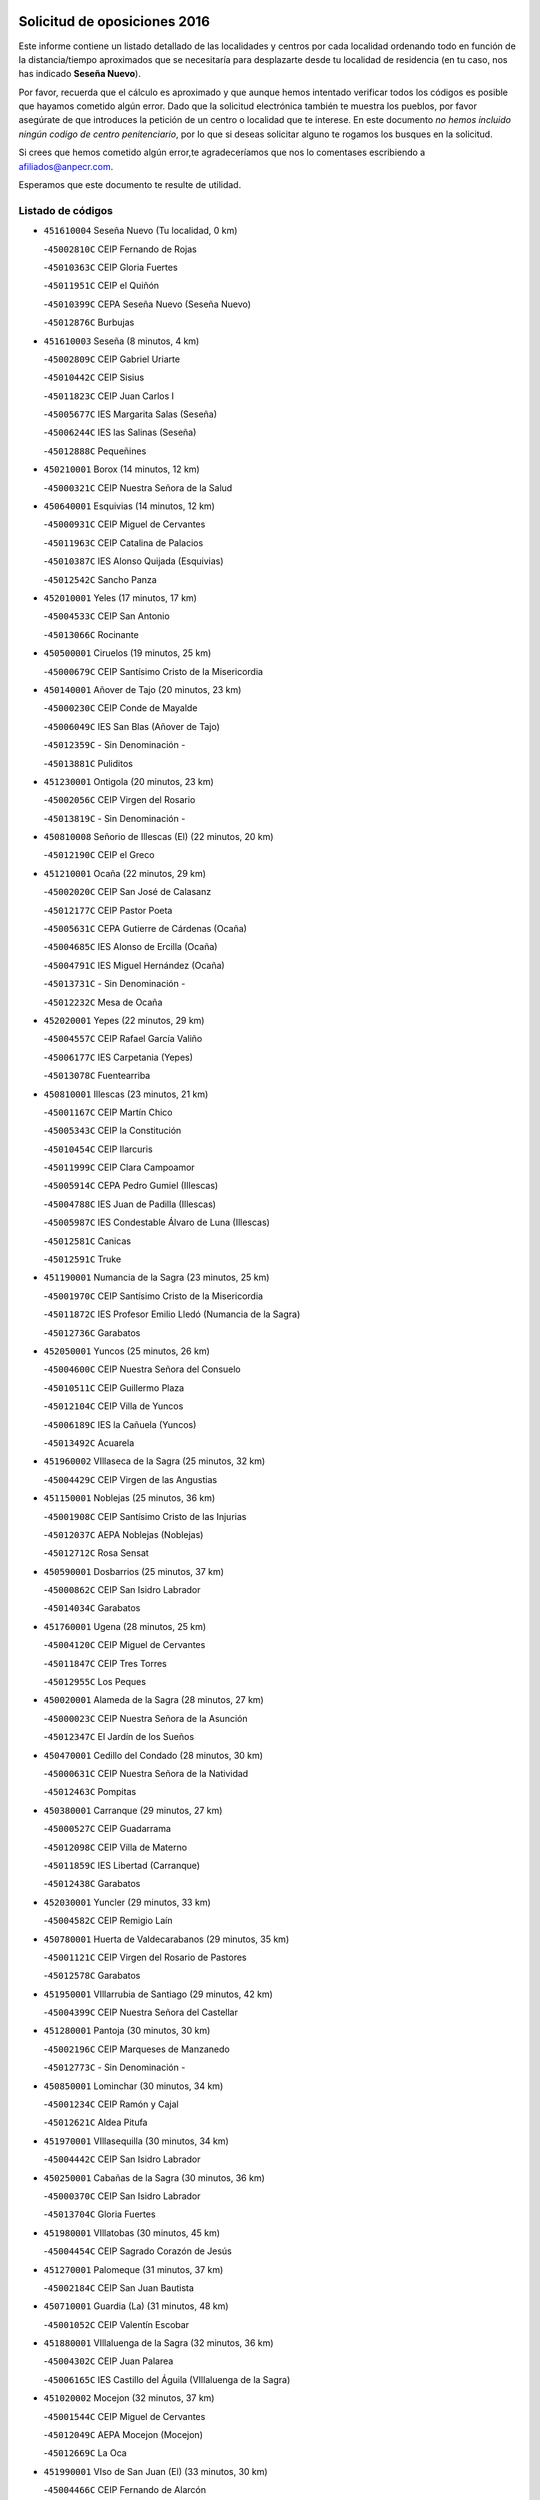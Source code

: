 

.. image:: logo.png
   :align: center

Solicitud de oposiciones 2016
======================================================

  
  
Este informe contiene un listado detallado de las localidades y centros por cada
localidad ordenando todo en función de la distancia/tiempo aproximados que se
necesitaría para desplazarte desde tu localidad de residencia (en tu caso,
nos has indicado **Seseña Nuevo**).

Por favor, recuerda que el cálculo es aproximado y que aunque hemos
intentado verificar todos los códigos es posible que hayamos cometido algún
error. Dado que la solicitud electrónica también te muestra los pueblos, por
favor asegúrate de que introduces la petición de un centro o localidad que
te interese. En este documento
*no hemos incluido ningún codigo de centro penitenciario*, por lo que si deseas
solicitar alguno te rogamos los busques en la solicitud.

Si crees que hemos cometido algún error,te agradeceríamos que nos lo comentases
escribiendo a afiliados@anpecr.com.

Esperamos que este documento te resulte de utilidad.



Listado de códigos
-------------------


- ``451610004`` Seseña Nuevo  (Tu localidad, 0 km)

  -``45002810C`` CEIP Fernando de Rojas
    

  -``45010363C`` CEIP Gloria Fuertes
    

  -``45011951C`` CEIP el Quiñón
    

  -``45010399C`` CEPA Seseña Nuevo (Seseña Nuevo)
    

  -``45012876C`` Burbujas
    

- ``451610003`` Seseña  (8 minutos, 4 km)

  -``45002809C`` CEIP Gabriel Uriarte
    

  -``45010442C`` CEIP Sisius
    

  -``45011823C`` CEIP Juan Carlos I
    

  -``45005677C`` IES Margarita Salas (Seseña)
    

  -``45006244C`` IES las Salinas (Seseña)
    

  -``45012888C`` Pequeñines
    

- ``450210001`` Borox  (14 minutos, 12 km)

  -``45000321C`` CEIP Nuestra Señora de la Salud
    

- ``450640001`` Esquivias  (14 minutos, 12 km)

  -``45000931C`` CEIP Miguel de Cervantes
    

  -``45011963C`` CEIP Catalina de Palacios
    

  -``45010387C`` IES Alonso Quijada (Esquivias)
    

  -``45012542C`` Sancho Panza
    

- ``452010001`` Yeles  (17 minutos, 17 km)

  -``45004533C`` CEIP San Antonio
    

  -``45013066C`` Rocinante
    

- ``450500001`` Ciruelos  (19 minutos, 25 km)

  -``45000679C`` CEIP Santísimo Cristo de la Misericordia
    

- ``450140001`` Añover de Tajo  (20 minutos, 23 km)

  -``45000230C`` CEIP Conde de Mayalde
    

  -``45006049C`` IES San Blas (Añover de Tajo)
    

  -``45012359C`` - Sin Denominación -
    

  -``45013881C`` Puliditos
    

- ``451230001`` Ontigola  (20 minutos, 23 km)

  -``45002056C`` CEIP Virgen del Rosario
    

  -``45013819C`` - Sin Denominación -
    

- ``450810008`` Señorio de Illescas (El)  (22 minutos, 20 km)

  -``45012190C`` CEIP el Greco
    

- ``451210001`` Ocaña  (22 minutos, 29 km)

  -``45002020C`` CEIP San José de Calasanz
    

  -``45012177C`` CEIP Pastor Poeta
    

  -``45005631C`` CEPA Gutierre de Cárdenas (Ocaña)
    

  -``45004685C`` IES Alonso de Ercilla (Ocaña)
    

  -``45004791C`` IES Miguel Hernández (Ocaña)
    

  -``45013731C`` - Sin Denominación -
    

  -``45012232C`` Mesa de Ocaña
    

- ``452020001`` Yepes  (22 minutos, 29 km)

  -``45004557C`` CEIP Rafael García Valiño
    

  -``45006177C`` IES Carpetania (Yepes)
    

  -``45013078C`` Fuentearriba
    

- ``450810001`` Illescas  (23 minutos, 21 km)

  -``45001167C`` CEIP Martín Chico
    

  -``45005343C`` CEIP la Constitución
    

  -``45010454C`` CEIP Ilarcuris
    

  -``45011999C`` CEIP Clara Campoamor
    

  -``45005914C`` CEPA Pedro Gumiel (Illescas)
    

  -``45004788C`` IES Juan de Padilla (Illescas)
    

  -``45005987C`` IES Condestable Álvaro de Luna (Illescas)
    

  -``45012581C`` Canicas
    

  -``45012591C`` Truke
    

- ``451190001`` Numancia de la Sagra  (23 minutos, 25 km)

  -``45001970C`` CEIP Santísimo Cristo de la Misericordia
    

  -``45011872C`` IES Profesor Emilio Lledó (Numancia de la Sagra)
    

  -``45012736C`` Garabatos
    

- ``452050001`` Yuncos  (25 minutos, 26 km)

  -``45004600C`` CEIP Nuestra Señora del Consuelo
    

  -``45010511C`` CEIP Guillermo Plaza
    

  -``45012104C`` CEIP Villa de Yuncos
    

  -``45006189C`` IES la Cañuela (Yuncos)
    

  -``45013492C`` Acuarela
    

- ``451960002`` VIllaseca de la Sagra  (25 minutos, 32 km)

  -``45004429C`` CEIP Virgen de las Angustias
    

- ``451150001`` Noblejas  (25 minutos, 36 km)

  -``45001908C`` CEIP Santísimo Cristo de las Injurias
    

  -``45012037C`` AEPA Noblejas (Noblejas)
    

  -``45012712C`` Rosa Sensat
    

- ``450590001`` Dosbarrios  (25 minutos, 37 km)

  -``45000862C`` CEIP San Isidro Labrador
    

  -``45014034C`` Garabatos
    

- ``451760001`` Ugena  (28 minutos, 25 km)

  -``45004120C`` CEIP Miguel de Cervantes
    

  -``45011847C`` CEIP Tres Torres
    

  -``45012955C`` Los Peques
    

- ``450020001`` Alameda de la Sagra  (28 minutos, 27 km)

  -``45000023C`` CEIP Nuestra Señora de la Asunción
    

  -``45012347C`` El Jardín de los Sueños
    

- ``450470001`` Cedillo del Condado  (28 minutos, 30 km)

  -``45000631C`` CEIP Nuestra Señora de la Natividad
    

  -``45012463C`` Pompitas
    

- ``450380001`` Carranque  (29 minutos, 27 km)

  -``45000527C`` CEIP Guadarrama
    

  -``45012098C`` CEIP Villa de Materno
    

  -``45011859C`` IES Libertad (Carranque)
    

  -``45012438C`` Garabatos
    

- ``452030001`` Yuncler  (29 minutos, 33 km)

  -``45004582C`` CEIP Remigio Laín
    

- ``450780001`` Huerta de Valdecarabanos  (29 minutos, 35 km)

  -``45001121C`` CEIP Virgen del Rosario de Pastores
    

  -``45012578C`` Garabatos
    

- ``451950001`` VIllarrubia de Santiago  (29 minutos, 42 km)

  -``45004399C`` CEIP Nuestra Señora del Castellar
    

- ``451280001`` Pantoja  (30 minutos, 30 km)

  -``45002196C`` CEIP Marqueses de Manzanedo
    

  -``45012773C`` - Sin Denominación -
    

- ``450850001`` Lominchar  (30 minutos, 34 km)

  -``45001234C`` CEIP Ramón y Cajal
    

  -``45012621C`` Aldea Pitufa
    

- ``451970001`` VIllasequilla  (30 minutos, 34 km)

  -``45004442C`` CEIP San Isidro Labrador
    

- ``450250001`` Cabañas de la Sagra  (30 minutos, 36 km)

  -``45000370C`` CEIP San Isidro Labrador
    

  -``45013704C`` Gloria Fuertes
    

- ``451980001`` VIllatobas  (30 minutos, 45 km)

  -``45004454C`` CEIP Sagrado Corazón de Jesús
    

- ``451270001`` Palomeque  (31 minutos, 37 km)

  -``45002184C`` CEIP San Juan Bautista
    

- ``450710001`` Guardia (La)  (31 minutos, 48 km)

  -``45001052C`` CEIP Valentín Escobar
    

- ``451880001`` VIllaluenga de la Sagra  (32 minutos, 36 km)

  -``45004302C`` CEIP Juan Palarea
    

  -``45006165C`` IES Castillo del Águila (VIllaluenga de la Sagra)
    

- ``451020002`` Mocejon  (32 minutos, 37 km)

  -``45001544C`` CEIP Miguel de Cervantes
    

  -``45012049C`` AEPA Mocejon (Mocejon)
    

  -``45012669C`` La Oca
    

- ``451990001`` VIso de San Juan (El)  (33 minutos, 30 km)

  -``45004466C`` CEIP Fernando de Alarcón
    

  -``45011987C`` CEIP Miguel Delibes
    

- ``451450001`` Recas  (33 minutos, 40 km)

  -``45002536C`` CEIP Cesar Cabañas Caballero
    

  -``45012131C`` IES Arcipreste de Canales (Recas)
    

  -``45013728C`` Aserrín Aserrán
    

- ``450510001`` Cobeja  (34 minutos, 38 km)

  -``45000680C`` CEIP San Juan Bautista
    

  -``45012487C`` Los Pitufitos
    

- ``450880001`` Magan  (34 minutos, 39 km)

  -``45001349C`` CEIP Santa Marina
    

  -``45013959C`` Soletes
    

- ``452040001`` Yunclillos  (34 minutos, 44 km)

  -``45004594C`` CEIP Nuestra Señora de la Salud
    

- ``450560001`` Chozas de Canales  (35 minutos, 43 km)

  -``45000801C`` CEIP Santa María Magdalena
    

  -``45012475C`` Pepito Conejo
    

- ``451220001`` Olias del Rey  (35 minutos, 45 km)

  -``45002044C`` CEIP Pedro Melendo García
    

  -``45012748C`` Árbol Mágico
    

  -``45012751C`` Bosque de los Sueños
    

- ``451660001`` Tembleque  (35 minutos, 58 km)

  -``45003361C`` CEIP Antonia González
    

  -``45012918C`` Cervantes II
    

- ``451910001`` VIllamuelas  (36 minutos, 41 km)

  -``45004341C`` CEIP Santa María Magdalena
    

- ``451680001`` Toledo  (37 minutos, 50 km)

  -``45005574C`` CEE Ciudad de Toledo
    

  -``45005011C`` CPM Jacinto Guerrero (Toledo)
    

  -``45003383C`` CEIP la Candelaria
    

  -``45003401C`` CEIP Ángel del Alcázar
    

  -``45003644C`` CEIP Fábrica de Armas
    

  -``45003668C`` CEIP Santa Teresa
    

  -``45003929C`` CEIP Jaime de Foxa
    

  -``45003942C`` CEIP Alfonso Vi
    

  -``45004806C`` CEIP Garcilaso de la Vega
    

  -``45004818C`` CEIP Gómez Manrique
    

  -``45004843C`` CEIP Ciudad de Nara
    

  -``45004892C`` CEIP San Lucas y María
    

  -``45004971C`` CEIP Juan de Padilla
    

  -``45005203C`` CEIP Escultor Alberto Sánchez
    

  -``45005239C`` CEIP Gregorio Marañón
    

  -``45005318C`` CEIP Ciudad de Aquisgrán
    

  -``45010296C`` CEIP Europa
    

  -``45010302C`` CEIP Valparaíso
    

  -``45003930C`` EA Toledo (Toledo)
    

  -``45005483C`` EOI Raimundo de Toledo (Toledo)
    

  -``45004946C`` CEPA Gustavo Adolfo Bécquer (Toledo)
    

  -``45005641C`` CEPA Polígono (Toledo)
    

  -``45003796C`` IES Universidad Laboral (Toledo)
    

  -``45003863C`` IES el Greco (Toledo)
    

  -``45003875C`` IES Azarquiel (Toledo)
    

  -``45004752C`` IES Alfonso X el Sabio (Toledo)
    

  -``45004909C`` IES Juanelo Turriano (Toledo)
    

  -``45005240C`` IES Sefarad (Toledo)
    

  -``45005562C`` IES Carlos III (Toledo)
    

  -``45006301C`` IES María Pacheco (Toledo)
    

  -``45006311C`` IESO Princesa Galiana (Toledo)
    

  -``45600235C`` Academia de Infanteria de Toledo
    

  -``45013765C`` - Sin Denominación -
    

  -``45500007C`` Academia de Infantería
    

  -``45013790C`` Ana María Matute
    

  -``45012931C`` Ángel de la Guarda
    

  -``45012281C`` Castilla-La Mancha
    

  -``45012293C`` Cristo de la Vega
    

  -``45005847C`` Diego Ortiz
    

  -``45012301C`` El Olivo
    

  -``45013935C`` Gloria Fuertes
    

  -``45012311C`` La Cigarra
    

- ``451710001`` Torre de Esteban Hambran (La)  (37 minutos, 50 km)

  -``45004016C`` CEIP Juan Aguado
    

- ``450410002`` Calypo Fado  (37 minutos, 58 km)

  -``45010375C`` CEIP Calypo
    

- ``451560001`` Santa Cruz de la Zarza  (37 minutos, 58 km)

  -``45002721C`` CEIP Eduardo Palomo Rodríguez
    

  -``45006190C`` IESO Velsinia (Santa Cruz de la Zarza)
    

  -``45012864C`` - Sin Denominación -
    

- ``450410001`` Casarrubios del Monte  (38 minutos, 49 km)

  -``45000576C`` CEIP San Juan de Dios
    

  -``45012451C`` Arco Iris
    

- ``451930001`` VIllanueva de Bogas  (39 minutos, 52 km)

  -``45004375C`` CEIP Santa Ana
    

- ``450190001`` Bargas  (40 minutos, 50 km)

  -``45000308C`` CEIP Santísimo Cristo de la Sala
    

  -``45005653C`` IES Julio Verne (Bargas)
    

  -``45012372C`` Gloria Fuertes
    

  -``45012384C`` Pinocho
    

- ``451830001`` Ventas de Retamosa (Las)  (40 minutos, 52 km)

  -``45004201C`` CEIP Santiago Paniego
    

- ``450190003`` Perdices (Las)  (40 minutos, 53 km)

  -``45011771C`` CEIP Pintor Tomás Camarero
    

- ``451490001`` Romeral (El)  (40 minutos, 58 km)

  -``45002627C`` CEIP Silvano Cirujano
    

- ``450320001`` Camarenilla  (41 minutos, 54 km)

  -``45000451C`` CEIP Nuestra Señora del Rosario
    

- ``450540001`` Corral de Almaguer  (41 minutos, 68 km)

  -``45000783C`` CEIP Nuestra Señora de la Muela
    

  -``45005801C`` IES la Besana (Corral de Almaguer)
    

  -``45012517C`` - Sin Denominación -
    

- ``451800001`` Valmojado  (42 minutos, 53 km)

  -``45004168C`` CEIP Santo Domingo de Guzmán
    

  -``45012165C`` AEPA Valmojado (Valmojado)
    

  -``45006141C`` IES Cañada Real (Valmojado)
    

- ``450230001`` Burguillos de Toledo  (42 minutos, 58 km)

  -``45000357C`` CEIP Victorio Macho
    

  -``45013625C`` La Campana
    

- ``450840001`` Lillo  (42 minutos, 65 km)

  -``45001222C`` CEIP Marcelino Murillo
    

  -``45012611C`` Tris-Tras
    

- ``450150001`` Arcicollar  (43 minutos, 52 km)

  -``45000254C`` CEIP San Blas
    

- ``451070001`` Nambroca  (43 minutos, 60 km)

  -``45001726C`` CEIP la Fuente
    

  -``45012694C`` - Sin Denominación -
    

- ``450310001`` Camarena  (44 minutos, 52 km)

  -``45000448C`` CEIP María del Mar
    

  -``45011975C`` CEIP Alonso Rodríguez
    

  -``45012128C`` IES Blas de Prado (Camarena)
    

  -``45012426C`` La Abeja Maya
    

- ``450520001`` Cobisa  (44 minutos, 61 km)

  -``45000692C`` CEIP Cardenal Tavera
    

  -``45011793C`` CEIP Gloria Fuertes
    

  -``45013601C`` Escuela Municipal de Música y Danza de Cobisa
    

  -``45012499C`` Los Cotos
    

- ``451060001`` Mora  (45 minutos, 61 km)

  -``45001623C`` CEIP José Ramón Villa
    

  -``45001672C`` CEIP Fernando Martín
    

  -``45010466C`` AEPA Mora (Mora)
    

  -``45006220C`` IES Peñas Negras (Mora)
    

  -``45012670C`` - Sin Denominación -
    

  -``45012682C`` - Sin Denominación -
    

- ``451890001`` VIllamiel de Toledo  (45 minutos, 61 km)

  -``45004326C`` CEIP Nuestra Señora de la Redonda
    

- ``451750001`` Turleque  (45 minutos, 72 km)

  -``45004119C`` CEIP Fernán González
    

- ``451470001`` Rielves  (46 minutos, 64 km)

  -``45002551C`` CEIP Maximina Felisa Gómez Aguero
    

- ``450990001`` Mentrida  (46 minutos, 72 km)

  -``45001507C`` CEIP Luis Solana
    

  -``45011860C`` IES Antonio Jiménez-Landi (Mentrida)
    

- ``451570003`` Santa Cruz del Retamar  (47 minutos, 65 km)

  -``45002767C`` CEIP Nuestra Señora de la Paz
    

- ``162030001`` Tarancon  (47 minutos, 74 km)

  -``16002321C`` CEIP Duque de Riánsares
    

  -``16004443C`` CEIP Gloria Fuertes
    

  -``16003657C`` CEPA Altomira (Tarancon)
    

  -``16004534C`` IES la Hontanilla (Tarancon)
    

  -``16009453C`` Nuestra Señora de Riansares
    

  -``16009660C`` San Isidro
    

  -``16009672C`` Santa Quiteria
    

- ``450160001`` Arges  (48 minutos, 65 km)

  -``45000278C`` CEIP Tirso de Molina
    

  -``45011781C`` CEIP Miguel de Cervantes
    

  -``45012360C`` Ángel de la Guarda
    

  -``45013595C`` San Isidro Labrador
    

- ``450770001`` Huecas  (48 minutos, 67 km)

  -``45001118C`` CEIP Gregorio Marañón
    

- ``450940001`` Mascaraque  (49 minutos, 65 km)

  -``45001441C`` CEIP Juan de Padilla
    

- ``450120001`` Almonacid de Toledo  (49 minutos, 70 km)

  -``45000187C`` CEIP Virgen de la Oliva
    

- ``450180001`` Barcience  (49 minutos, 70 km)

  -``45010405C`` CEIP Santa María la Blanca
    

- ``451430001`` Quismondo  (49 minutos, 72 km)

  -``45002512C`` CEIP Pedro Zamorano
    

- ``450270001`` Cabezamesada  (49 minutos, 77 km)

  -``45000394C`` CEIP Alonso de Cárdenas
    

- ``450010001`` Ajofrin  (50 minutos, 68 km)

  -``45000011C`` CEIP Jacinto Guerrero
    

  -``45012335C`` La Casa de los Duendes
    

- ``451730001`` Torrijos  (50 minutos, 73 km)

  -``45004053C`` CEIP Villa de Torrijos
    

  -``45011835C`` CEIP Lazarillo de Tormes
    

  -``45005276C`` CEPA Teresa Enríquez (Torrijos)
    

  -``45004090C`` IES Alonso de Covarrubias (Torrijos)
    

  -``45005252C`` IES Juan de Padilla (Torrijos)
    

  -``45012323C`` Cristo de la Sangre
    

  -``45012220C`` Maestro Gómez de Agüero
    

  -``45012943C`` Pequeñines
    

- ``451850001`` VIllacañas  (50 minutos, 75 km)

  -``45004259C`` CEIP Santa Bárbara
    

  -``45010338C`` AEPA VIllacañas (VIllacañas)
    

  -``45004272C`` IES Garcilaso de la Vega (VIllacañas)
    

  -``45005321C`` IES Enrique de Arfe (VIllacañas)
    

- ``190460001`` Azuqueca de Henares  (50 minutos, 76 km)

  -``19000333C`` CEIP la Paz
    

  -``19000357C`` CEIP Virgen de la Soledad
    

  -``19003863C`` CEIP Maestra Plácida Herranz
    

  -``19004004C`` CEIP Siglo XXI
    

  -``19008095C`` CEIP la Paloma
    

  -``19008745C`` CEIP la Espiga
    

  -``19002950C`` CEPA Clara Campoamor (Azuqueca de Henares)
    

  -``19002615C`` IES Arcipreste de Hita (Azuqueca de Henares)
    

  -``19002640C`` IES San Isidro (Azuqueca de Henares)
    

  -``19003978C`` IES Profesor Domínguez Ortiz (Azuqueca de Henares)
    

  -``19009491C`` Elvira Lindo
    

  -``19008800C`` La Campiña
    

  -``19009567C`` La Curva
    

  -``19008885C`` La Noguera
    

  -``19008873C`` 8 de Marzo
    

- ``450660001`` Fuensalida  (51 minutos, 59 km)

  -``45000977C`` CEIP Tomás Romojaro
    

  -``45011801C`` CEIP Condes de Fuensalida
    

  -``45011719C`` AEPA Fuensalida (Fuensalida)
    

  -``45005665C`` IES Aldebarán (Fuensalida)
    

  -``45011914C`` Maestro Vicente Rodríguez
    

  -``45013534C`` Zapatitos
    

- ``450830001`` Layos  (51 minutos, 69 km)

  -``45001210C`` CEIP María Magdalena
    

- ``451900001`` VIllaminaya  (51 minutos, 69 km)

  -``45004338C`` CEIP Santo Domingo de Silos
    

- ``451340001`` Portillo de Toledo  (51 minutos, 71 km)

  -``45002251C`` CEIP Conde de Ruiseñada
    

- ``160860001`` Fuente de Pedro Naharro  (51 minutos, 82 km)

  -``16004182C`` CRA Retama
    

  -``16009891C`` Rosa León
    

- ``190240001`` Alovera  (51 minutos, 82 km)

  -``19000205C`` CEIP Virgen de la Paz
    

  -``19008034C`` CEIP Parque Vallejo
    

  -``19008186C`` CEIP Campiña Verde
    

  -``19008711C`` AEPA Alovera (Alovera)
    

  -``19008113C`` IES Carmen Burgos de Seguí (Alovera)
    

  -``19008851C`` Corazones Pequeños
    

  -``19008174C`` Escuela Municipal de Música y Danza de Alovera
    

  -``19008861C`` San Miguel Arcangel
    

- ``450870001`` Madridejos  (51 minutos, 85 km)

  -``45012062C`` CEE Mingoliva
    

  -``45001313C`` CEIP Garcilaso de la Vega
    

  -``45005185C`` CEIP Santa Ana
    

  -``45010478C`` AEPA Madridejos (Madridejos)
    

  -``45001337C`` IES Valdehierro (Madridejos)
    

  -``45012633C`` - Sin Denominación -
    

  -``45011720C`` Escuela Municipal de Música y Danza de Madridejos
    

  -``45013522C`` Juan Vicente Camacho
    

- ``450900001`` Manzaneque  (52 minutos, 68 km)

  -``45001398C`` CEIP Álvarez de Toledo
    

  -``45012645C`` - Sin Denominación -
    

- ``450960002`` Mazarambroz  (52 minutos, 72 km)

  -``45001477C`` CEIP Nuestra Señora del Sagrario
    

- ``451180001`` Noves  (52 minutos, 73 km)

  -``45001969C`` CEIP Nuestra Señora de la Monjia
    

  -``45012724C`` Barrio Sésamo
    

- ``450700001`` Guadamur  (52 minutos, 74 km)

  -``45001040C`` CEIP Nuestra Señora de la Natividad
    

  -``45012554C`` La Casita de Elia
    

- ``459010001`` Santo Domingo-Caudilla  (52 minutos, 78 km)

  -``45004144C`` CEIP Santa Ana
    

- ``451630002`` Sonseca  (53 minutos, 74 km)

  -``45002883C`` CEIP San Juan Evangelista
    

  -``45012074C`` CEIP Peñamiel
    

  -``45005926C`` CEPA Cum Laude (Sonseca)
    

  -``45005355C`` IES la Sisla (Sonseca)
    

  -``45012891C`` Arco Iris
    

  -``45010351C`` Escuela Municipal de Música y Danza de Sonseca
    

  -``45012244C`` Virgen de la Salud
    

- ``450690001`` Gerindote  (53 minutos, 76 km)

  -``45001039C`` CEIP San José
    

- ``450030001`` Albarreal de Tajo  (54 minutos, 75 km)

  -``45000035C`` CEIP Benjamín Escalonilla
    

- ``451330001`` Polan  (54 minutos, 76 km)

  -``45002241C`` CEIP José María Corcuera
    

  -``45012141C`` AEPA Polan (Polan)
    

  -``45012785C`` Arco Iris
    

- ``451570001`` Calalberche  (54 minutos, 77 km)

  -``45011811C`` CEIP Ribera del Alberche
    

- ``450910001`` Maqueda  (54 minutos, 80 km)

  -``45001416C`` CEIP Don Álvaro de Luna
    

- ``192300001`` Quer  (54 minutos, 84 km)

  -``19008691C`` CEIP Villa de Quer
    

  -``19009026C`` Las Setitas
    

- ``191050002`` Chiloeches  (54 minutos, 85 km)

  -``19000710C`` CEIP José Inglés
    

  -``19008782C`` IES Peñalba (Chiloeches)
    

  -``19009580C`` San Marcos
    

- ``451860001`` VIlla de Don Fadrique (La)  (54 minutos, 86 km)

  -``45004284C`` CEIP Ramón y Cajal
    

  -``45010508C`` IESO Leonor de Guzmán (VIlla de Don Fadrique (La))
    

- ``450340001`` Camuñas  (54 minutos, 91 km)

  -``45000485C`` CEIP Cardenal Cisneros
    

- ``161860001`` Saelices  (54 minutos, 94 km)

  -``16009386C`` CRA Segóbriga
    

- ``193190001`` VIllanueva de la Torre  (55 minutos, 84 km)

  -``19004016C`` CEIP Paco Rabal
    

  -``19008071C`` CEIP Gloria Fuertes
    

  -``19008137C`` IES Newton-Salas (VIllanueva de la Torre)
    

- ``190580001`` Cabanillas del Campo  (55 minutos, 86 km)

  -``19000461C`` CEIP San Blas
    

  -``19008046C`` CEIP los Olivos
    

  -``19008216C`` CEIP la Senda
    

  -``19003981C`` IES Ana María Matute (Cabanillas del Campo)
    

  -``19008150C`` Escuela Municipal de Música y Danza de Cabanillas del Campo
    

  -``19008903C`` Los Llanos
    

  -``19009506C`` Mirador
    

  -``19008915C`` Tres Torres
    

- ``450040001`` Alcabon  (56 minutos, 81 km)

  -``45000047C`` CEIP Nuestra Señora de la Aurora
    

- ``192250001`` Pozo de Guadalajara  (56 minutos, 84 km)

  -``19001817C`` CEIP Santa Brígida
    

  -``19009014C`` El Parque
    

- ``451580001`` Santa Olalla  (56 minutos, 85 km)

  -``45002779C`` CEIP Nuestra Señora de la Piedad
    

- ``451920001`` VIllanueva de Alcardete  (56 minutos, 87 km)

  -``45004363C`` CEIP Nuestra Señora de la Piedad
    

- ``191300001`` Guadalajara  (56 minutos, 89 km)

  -``19002603C`` CEE Virgen del Amparo
    

  -``19003140C`` CPM Sebastián Durón (Guadalajara)
    

  -``19000989C`` CEIP Alcarria
    

  -``19000990C`` CEIP Cardenal Mendoza
    

  -``19001015C`` CEIP San Pedro Apóstol
    

  -``19001027C`` CEIP Isidro Almazán
    

  -``19001039C`` CEIP Pedro Sanz Vázquez
    

  -``19001052C`` CEIP Rufino Blanco
    

  -``19002639C`` CEIP Alvar Fáñez de Minaya
    

  -``19002706C`` CEIP Balconcillo
    

  -``19002718C`` CEIP el Doncel
    

  -``19002767C`` CEIP Badiel
    

  -``19002822C`` CEIP Ocejón
    

  -``19003097C`` CEIP Río Tajo
    

  -``19003164C`` CEIP Río Henares
    

  -``19008058C`` CEIP las Lomas
    

  -``19008794C`` CEIP Parque de la Muñeca
    

  -``19008101C`` EA Guadalajara (Guadalajara)
    

  -``19003191C`` EOI Guadalajara (Guadalajara)
    

  -``19002858C`` CEPA Río Sorbe (Guadalajara)
    

  -``19001076C`` IES Brianda de Mendoza (Guadalajara)
    

  -``19001091C`` IES Luis de Lucena (Guadalajara)
    

  -``19002597C`` IES Antonio Buero Vallejo (Guadalajara)
    

  -``19002743C`` IES Castilla (Guadalajara)
    

  -``19003139C`` IES Liceo Caracense (Guadalajara)
    

  -``19003450C`` IES José Luis Sampedro (Guadalajara)
    

  -``19003930C`` IES Aguas VIvas (Guadalajara)
    

  -``19008939C`` Alfanhuí
    

  -``19008812C`` Castilla-La Mancha
    

  -``19008952C`` Los Manantiales
    

- ``192200006`` Arboleda (La)  (56 minutos, 89 km)

  -``19008681C`` CEIP la Arboleda de Pioz
    

- ``190710007`` Arenales (Los)  (56 minutos, 89 km)

  -``19009427C`` CEIP María Montessori
    

- ``160270001`` Barajas de Melo  (56 minutos, 93 km)

  -``16004248C`` CRA Fermín Caballero
    

  -``16009477C`` Virgen de la Vega
    

- ``451240002`` Orgaz  (57 minutos, 73 km)

  -``45002093C`` CEIP Conde de Orgaz
    

  -``45013662C`` Escuela Municipal de Música de Orgaz
    

  -``45012761C`` Nube de Algodón
    

- ``192800002`` Torrejon del Rey  (57 minutos, 80 km)

  -``19002241C`` CEIP Virgen de las Candelas
    

  -``19009385C`` Escuela de Musica y Danza de Torrejon del Rey
    

- ``450620001`` Escalonilla  (57 minutos, 81 km)

  -``45000904C`` CEIP Sagrados Corazones
    

- ``161060001`` Horcajo de Santiago  (57 minutos, 87 km)

  -``16001314C`` CEIP José Montalvo
    

  -``16004352C`` AEPA Horcajo de Santiago (Horcajo de Santiago)
    

  -``16004492C`` IES Orden de Santiago (Horcajo de Santiago)
    

  -``16009544C`` Hervás y Panduro
    

- ``451420001`` Quintanar de la Orden  (57 minutos, 94 km)

  -``45002457C`` CEIP Cristóbal Colón
    

  -``45012001C`` CEIP Antonio Machado
    

  -``45005288C`` CEPA Luis VIves (Quintanar de la Orden)
    

  -``45002470C`` IES Infante Don Fadrique (Quintanar de la Orden)
    

  -``45004867C`` IES Alonso Quijano (Quintanar de la Orden)
    

  -``45012840C`` Pim Pon
    

- ``450530001`` Consuegra  (57 minutos, 95 km)

  -``45000710C`` CEIP Santísimo Cristo de la Vera Cruz
    

  -``45000722C`` CEIP Miguel de Cervantes
    

  -``45004880C`` CEPA Castillo de Consuegra (Consuegra)
    

  -``45000734C`` IES Consaburum (Consuegra)
    

  -``45014083C`` - Sin Denominación -
    

- ``450240001`` Burujon  (58 minutos, 82 km)

  -``45000369C`` CEIP Juan XXIII
    

  -``45012402C`` - Sin Denominación -
    

- ``190710003`` Coto (El)  (58 minutos, 87 km)

  -``19008162C`` CEIP el Coto
    

- ``191710001`` Marchamalo  (58 minutos, 92 km)

  -``19001441C`` CEIP Cristo de la Esperanza
    

  -``19008061C`` CEIP Maestra Teodora
    

  -``19008721C`` AEPA Marchamalo (Marchamalo)
    

  -``19003553C`` IES Alejo Vera (Marchamalo)
    

  -``19008988C`` - Sin Denominación -
    

- ``191300002`` Iriepal  (58 minutos, 94 km)

  -``19003589C`` CRA Francisco Ibáñez
    

- ``130700001`` Puerto Lapice  (58 minutos, 101 km)

  -``13002435C`` CEIP Juan Alcaide
    

- ``192800001`` Parque de las Castillas  (59 minutos, 80 km)

  -``19008198C`` CEIP las Castillas
    

- ``191260001`` Galapagos  (59 minutos, 85 km)

  -``19003000C`` CEIP Clara Sánchez
    

- ``190710001`` Casar (El)  (59 minutos, 88 km)

  -``19000552C`` CEIP Maestros del Casar
    

  -``19003681C`` AEPA Casar (El) (Casar (El))
    

  -``19003929C`` IES Campiña Alta (Casar (El))
    

  -``19008204C`` IES Juan García Valdemora (Casar (El))
    

- ``451350001`` Puebla de Almoradiel (La)  (59 minutos, 98 km)

  -``45002287C`` CEIP Ramón y Cajal
    

  -``45012153C`` AEPA Puebla de Almoradiel (La) (Puebla de Almoradiel (La))
    

  -``45006116C`` IES Aldonza Lorenzo (Puebla de Almoradiel (La))
    

- ``451010001`` Miguel Esteban  (59 minutos, 100 km)

  -``45001532C`` CEIP Cervantes
    

  -``45006098C`` IESO Juan Patiño Torres (Miguel Esteban)
    

  -``45012657C`` La Abejita
    

- ``192200001`` Pioz  (1h, 88 km)

  -``19008149C`` CEIP Castillo de Pioz
    

- ``451870001`` VIllafranca de los Caballeros  (1h, 96 km)

  -``45004296C`` CEIP Miguel de Cervantes
    

  -``45006153C`` IESO la Falcata (VIllafranca de los Caballeros)
    

- ``169010001`` Carrascosa del Campo  (1h, 101 km)

  -``16004376C`` AEPA Carrascosa del Campo (Carrascosa del Campo)
    

- ``451670001`` Toboso (El)  (1h, 102 km)

  -``45003371C`` CEIP Miguel de Cervantes
    

- ``452000005`` Yebenes (Los)  (1h 1min, 77 km)

  -``45004478C`` CEIP San José de Calasanz
    

  -``45012050C`` AEPA Yebenes (Los) (Yebenes (Los))
    

  -``45005689C`` IES Guadalerzas (Yebenes (Los))
    

- ``451400001`` Pulgar  (1h 1min, 81 km)

  -``45002411C`` CEIP Nuestra Señora de la Blanca
    

  -``45012827C`` Pulgarcito
    

- ``451160001`` Noez  (1h 1min, 83 km)

  -``45001945C`` CEIP Santísimo Cristo de la Salud
    

- ``191170001`` Fontanar  (1h 1min, 99 km)

  -``19000795C`` CEIP Virgen de la Soledad
    

  -``19008940C`` - Sin Denominación -
    

- ``450360001`` Carmena  (1h 2min, 86 km)

  -``45000503C`` CEIP Cristo de la Cueva
    

- ``451360001`` Puebla de Montalban (La)  (1h 2min, 86 km)

  -``45002330C`` CEIP Fernando de Rojas
    

  -``45005941C`` AEPA Puebla de Montalban (La) (Puebla de Montalban (La))
    

  -``45004739C`` IES Juan de Lucena (Puebla de Montalban (La))
    

- ``450760001`` Hormigos  (1h 2min, 91 km)

  -``45001091C`` CEIP Virgen de la Higuera
    

- ``450400001`` Casar de Escalona (El)  (1h 2min, 96 km)

  -``45000552C`` CEIP Nuestra Señora de Hortum Sancho
    

- ``192860001`` Tortola de Henares  (1h 2min, 104 km)

  -``19002275C`` CEIP Sagrado Corazón de Jesús
    

- ``161330001`` Mota del Cuervo  (1h 2min, 112 km)

  -``16001624C`` CEIP Virgen de Manjavacas
    

  -``16009945C`` CEIP Santa Rita
    

  -``16004327C`` AEPA Mota del Cuervo (Mota del Cuervo)
    

  -``16004431C`` IES Julián Zarco (Mota del Cuervo)
    

  -``16009581C`` Balú
    

  -``16010017C`` Conservatorio Profesional de Música Mota del Cuervo
    

  -``16009593C`` El Santo
    

  -``16009295C`` Escuela Municipal de Música y Danza de Mota del Cuervo
    

- ``450580001`` Domingo Perez  (1h 3min, 97 km)

  -``45011756C`` CRA Campos de Castilla
    

- ``191430001`` Horche  (1h 3min, 99 km)

  -``19001246C`` CEIP San Roque
    

  -``19008757C`` CEIP Nº 2
    

  -``19008976C`` - Sin Denominación -
    

  -``19009440C`` Escuela Municipal de Música de Horche
    

- ``450550001`` Cuerva  (1h 4min, 89 km)

  -``45000795C`` CEIP Soledad Alonso Dorado
    

- ``451740001`` Totanes  (1h 4min, 89 km)

  -``45004107C`` CEIP Inmaculada Concepción
    

- ``450670001`` Galvez  (1h 4min, 90 km)

  -``45000989C`` CEIP San Juan de la Cruz
    

  -``45005975C`` IES Montes de Toledo (Galvez)
    

  -``45013716C`` Garbancito
    

- ``450610001`` Escalona  (1h 4min, 93 km)

  -``45000898C`` CEIP Inmaculada Concepción
    

  -``45006074C`` IES Lazarillo de Tormes (Escalona)
    

- ``162490001`` VIllamayor de Santiago  (1h 4min, 98 km)

  -``16002781C`` CEIP Gúzquez
    

  -``16004364C`` AEPA VIllamayor de Santiago (VIllamayor de Santiago)
    

  -``16004510C`` IESO Ítaca (VIllamayor de Santiago)
    

- ``451410001`` Quero  (1h 4min, 98 km)

  -``45002421C`` CEIP Santiago Cabañas
    

  -``45012839C`` - Sin Denominación -
    

- ``130470001`` Herencia  (1h 4min, 107 km)

  -``13001698C`` CEIP Carrasco Alcalde
    

  -``13005023C`` AEPA Herencia (Herencia)
    

  -``13004729C`` IES Hermógenes Rodríguez (Herencia)
    

  -``13011369C`` - Sin Denominación -
    

  -``13010882C`` Escuela Municipal de Música y Danza de Herencia
    

- ``130500001`` Labores (Las)  (1h 4min, 109 km)

  -``13001753C`` CEIP San José de Calasanz
    

- ``191920001`` Mondejar  (1h 5min, 88 km)

  -``19001593C`` CEIP José Maldonado y Ayuso
    

  -``19003701C`` CEPA Alcarria Baja (Mondejar)
    

  -``19003838C`` IES Alcarria Baja (Mondejar)
    

  -``19008991C`` - Sin Denominación -
    

- ``191610001`` Lupiana  (1h 5min, 99 km)

  -``19001386C`` CEIP Miguel de la Cuesta
    

- ``193310001`` Yunquera de Henares  (1h 5min, 103 km)

  -``19002500C`` CEIP Virgen de la Granja
    

  -``19008769C`` CEIP Nº 2
    

  -``19003875C`` IES Clara Campoamor (Yunquera de Henares)
    

  -``19009531C`` - Sin Denominación -
    

  -``19009105C`` - Sin Denominación -
    

- ``451770001`` Urda  (1h 5min, 108 km)

  -``45004132C`` CEIP Santo Cristo
    

  -``45012979C`` Blasa Ruíz
    

- ``130970001`` VIllarta de San Juan  (1h 5min, 111 km)

  -``13003555C`` CEIP Nuestra Señora de la Paz
    

- ``450950001`` Mata (La)  (1h 6min, 96 km)

  -``45001453C`` CEIP Severo Ochoa
    

- ``192740002`` Torija  (1h 6min, 108 km)

  -``19002214C`` CEIP Virgen del Amparo
    

  -``19009041C`` La Abejita
    

- ``450390001`` Carriches  (1h 7min, 96 km)

  -``45000540C`` CEIP Doctor Cesar González Gómez
    

- ``450130001`` Almorox  (1h 7min, 100 km)

  -``45000229C`` CEIP Silvano Cirujano
    

- ``450480001`` Cerralbos (Los)  (1h 7min, 107 km)

  -``45011768C`` CRA Entrerríos
    

- ``450370001`` Carpio de Tajo (El)  (1h 8min, 94 km)

  -``45000515C`` CEIP Nuestra Señora de Ronda
    

- ``450450001`` Cazalegas  (1h 8min, 108 km)

  -``45000606C`` CEIP Miguel de Cervantes
    

  -``45013613C`` - Sin Denominación -
    

- ``161120005`` Huete  (1h 8min, 113 km)

  -``16004571C`` CRA Campos de la Alcarria
    

  -``16008679C`` AEPA Huete (Huete)
    

  -``16004509C`` IESO Ciudad de Luna (Huete)
    

  -``16009556C`` - Sin Denominación -
    

- ``130180001`` Arenas de San Juan  (1h 8min, 115 km)

  -``13000694C`` CEIP San Bernabé
    

- ``130050002`` Alcazar de San Juan  (1h 8min, 118 km)

  -``13000104C`` CEIP el Santo
    

  -``13000116C`` CEIP Juan de Austria
    

  -``13000128C`` CEIP Jesús Ruiz de la Fuente
    

  -``13000131C`` CEIP Santa Clara
    

  -``13003828C`` CEIP Alces
    

  -``13004092C`` CEIP Pablo Ruiz Picasso
    

  -``13004870C`` CEIP Gloria Fuertes
    

  -``13010900C`` CEIP Jardín de Arena
    

  -``13004705C`` EOI la Equidad (Alcazar de San Juan)
    

  -``13004055C`` CEPA Enrique Tierno Galván (Alcazar de San Juan)
    

  -``13000219C`` IES Miguel de Cervantes Saavedra (Alcazar de San Juan)
    

  -``13000220C`` IES Juan Bosco (Alcazar de San Juan)
    

  -``13004687C`` IES María Zambrano (Alcazar de San Juan)
    

  -``13012121C`` - Sin Denominación -
    

  -``13011242C`` El Tobogán
    

  -``13011060C`` El Torreón
    

  -``13010870C`` Escuela Municipal de Música y Danza de Alcázar de San Juan
    

- ``450920001`` Marjaliza  (1h 9min, 88 km)

  -``45006037C`` CEIP San Juan
    

- ``451820001`` Ventas Con Peña Aguilera (Las)  (1h 9min, 95 km)

  -``45004181C`` CEIP Nuestra Señora del Águila
    

- ``192900001`` Trijueque  (1h 9min, 112 km)

  -``19002305C`` CEIP San Bernabé
    

  -``19003759C`` AEPA Trijueque (Trijueque)
    

- ``162690002`` VIllares del Saz  (1h 9min, 123 km)

  -``16004649C`` CRA el Quijote
    

  -``16004042C`` IES los Sauces (VIllares del Saz)
    

- ``161530001`` Pedernoso (El)  (1h 10min, 131 km)

  -``16001821C`` CEIP Juan Gualberto Avilés
    

- ``450980001`` Menasalbas  (1h 11min, 97 km)

  -``45001490C`` CEIP Nuestra Señora de Fátima
    

  -``45013753C`` Menapeques
    

- ``191510002`` Humanes  (1h 11min, 111 km)

  -``19001261C`` CEIP Nuestra Señora de Peñahora
    

  -``19003760C`` AEPA Humanes (Humanes)
    

- ``161480001`` Palomares del Campo  (1h 11min, 117 km)

  -``16004121C`` CRA San José de Calasanz
    

- ``161000001`` Hinojosos (Los)  (1h 11min, 125 km)

  -``16009362C`` CRA Airén
    

- ``139040001`` Llanos del Caudillo  (1h 11min, 128 km)

  -``13003749C`` CEIP el Oasis
    

- ``450890002`` Malpica de Tajo  (1h 12min, 108 km)

  -``45001374C`` CEIP Fulgencio Sánchez Cabezudo
    

- ``192660001`` Tendilla  (1h 12min, 113 km)

  -``19003577C`` CRA Valles del Tajuña
    

- ``130610001`` Pedro Muñoz  (1h 12min, 117 km)

  -``13002162C`` CEIP María Luisa Cañas
    

  -``13002174C`` CEIP Nuestra Señora de los Ángeles
    

  -``13004331C`` CEIP Maestro Juan de Ávila
    

  -``13011011C`` CEIP Hospitalillo
    

  -``13010808C`` AEPA Pedro Muñoz (Pedro Muñoz)
    

  -``13004781C`` IES Isabel Martínez Buendía (Pedro Muñoz)
    

  -``13011461C`` - Sin Denominación -
    

- ``161540001`` Pedroñeras (Las)  (1h 12min, 133 km)

  -``16001831C`` CEIP Adolfo Martínez Chicano
    

  -``16004297C`` AEPA Pedroñeras (Las) (Pedroñeras (Las))
    

  -``16004066C`` IES Fray Luis de León (Pedroñeras (Las))
    

- ``451170001`` Nombela  (1h 13min, 102 km)

  -``45001957C`` CEIP Cristo de la Nava
    

- ``451510001`` San Martin de Montalban  (1h 13min, 103 km)

  -``45002652C`` CEIP Santísimo Cristo de la Luz
    

- ``130960001`` VIllarrubia de los Ojos  (1h 14min, 119 km)

  -``13003521C`` CEIP Rufino Blanco
    

  -``13003658C`` CEIP Virgen de la Sierra
    

  -``13005060C`` AEPA VIllarrubia de los Ojos (VIllarrubia de los Ojos)
    

  -``13004900C`` IES Guadiana (VIllarrubia de los Ojos)
    

- ``130280002`` Campo de Criptana  (1h 14min, 127 km)

  -``13004717C`` CPM Alcázar de San Juan-Campo de Criptana (Campo de
    

  -``13000943C`` CEIP Virgen de la Paz
    

  -``13000955C`` CEIP Virgen de Criptana
    

  -``13000967C`` CEIP Sagrado Corazón
    

  -``13003968C`` CEIP Domingo Miras
    

  -``13005011C`` AEPA Campo de Criptana (Campo de Criptana)
    

  -``13001005C`` IES Isabel Perillán y Quirós (Campo de Criptana)
    

  -``13011023C`` Escuela Municipal de Musica y Danza de Campo de Criptana
    

  -``13011096C`` Los Gigantes
    

  -``13011333C`` Los Quijotes
    

- ``160330001`` Belmonte  (1h 14min, 132 km)

  -``16000280C`` CEIP Fray Luis de León
    

  -``16004406C`` IES San Juan del Castillo (Belmonte)
    

  -``16009830C`` La Lengua de las Mariposas
    

- ``451370001`` Pueblanueva (La)  (1h 15min, 115 km)

  -``45002366C`` CEIP San Isidro
    

- ``190530003`` Brihuega  (1h 15min, 121 km)

  -``19000394C`` CEIP Nuestra Señora de la Peña
    

  -``19003462C`` IESO Briocense (Brihuega)
    

  -``19008897C`` - Sin Denominación -
    

- ``130050003`` Cinco Casas  (1h 15min, 130 km)

  -``13012052C`` CRA Alciares
    

- ``450460001`` Cebolla  (1h 16min, 114 km)

  -``45000621C`` CEIP Nuestra Señora de la Antigua
    

  -``45006062C`` IES Arenales del Tajo (Cebolla)
    

- ``161240001`` Mesas (Las)  (1h 16min, 131 km)

  -``16001533C`` CEIP Hermanos Amorós Fernández
    

  -``16004303C`` AEPA Mesas (Las) (Mesas (Las))
    

  -``16009970C`` IESO Mesas (Las) (Mesas (Las))
    

- ``190060001`` Albalate de Zorita  (1h 17min, 117 km)

  -``19003991C`` CRA la Colmena
    

  -``19003723C`` AEPA Albalate de Zorita (Albalate de Zorita)
    

  -``19008824C`` Garabatos
    

- ``451540001`` San Roman de los Montes  (1h 17min, 125 km)

  -``45010417C`` CEIP Nuestra Señora del Buen Camino
    

- ``190210001`` Almoguera  (1h 18min, 99 km)

  -``19003565C`` CRA Pimafad
    

  -``19008836C`` - Sin Denominación -
    

- ``192930002`` Uceda  (1h 18min, 107 km)

  -``19002329C`` CEIP García Lorca
    

  -``19009063C`` El Jardinillo
    

- ``451090001`` Navahermosa  (1h 18min, 109 km)

  -``45001763C`` CEIP San Miguel Arcángel
    

  -``45010341C`` CEPA la Raña (Navahermosa)
    

  -``45006207C`` IESO Manuel de Guzmán (Navahermosa)
    

  -``45012700C`` - Sin Denominación -
    

- ``162430002`` VIllaescusa de Haro  (1h 19min, 137 km)

  -``16004145C`` CRA Alonso Quijano
    

- ``450680001`` Garciotun  (1h 20min, 116 km)

  -``45001027C`` CEIP Santa María Magdalena
    

- ``161910001`` San Lorenzo de la Parrilla  (1h 20min, 137 km)

  -``16004455C`` CRA Gloria Fuertes
    

- ``130530003`` Manzanares  (1h 20min, 140 km)

  -``13001923C`` CEIP Divina Pastora
    

  -``13001935C`` CEIP Altagracia
    

  -``13003853C`` CEIP la Candelaria
    

  -``13004390C`` CEIP Enrique Tierno Galván
    

  -``13004079C`` CEPA San Blas (Manzanares)
    

  -``13001984C`` IES Pedro Álvarez Sotomayor (Manzanares)
    

  -``13003798C`` IES Azuer (Manzanares)
    

  -``13011400C`` - Sin Denominación -
    

  -``13009594C`` Guillermo Calero
    

  -``13011151C`` La Ínsula
    

- ``451530001`` San Pablo de los Montes  (1h 21min, 109 km)

  -``45002676C`` CEIP Nuestra Señora de Gracia
    

  -``45012852C`` San Pablo de los Montes
    

- ``451520001`` San Martin de Pusa  (1h 21min, 124 km)

  -``45013871C`` CRA Río Pusa
    

- ``161710001`` Provencio (El)  (1h 21min, 146 km)

  -``16001995C`` CEIP Infanta Cristina
    

  -``16009416C`` AEPA Provencio (El) (Provencio (El))
    

  -``16009283C`` IESO Tomás de la Fuente Jurado (Provencio (El))
    

- ``192120001`` Pastrana  (1h 22min, 109 km)

  -``19003541C`` CRA Pastrana
    

  -``19003693C`` AEPA Pastrana (Pastrana)
    

  -``19003437C`` IES Leandro Fernández Moratín (Pastrana)
    

  -``19003826C`` Escuela Municipal de Música
    

  -``19009002C`` Villa de Pastrana
    

- ``451440001`` Real de San VIcente (El)  (1h 22min, 119 km)

  -``45014022C`` CRA Real de San Vicente
    

- ``190920003`` Cogolludo  (1h 22min, 128 km)

  -``19003531C`` CRA la Encina
    

- ``450970001`` Mejorada  (1h 22min, 131 km)

  -``45010429C`` CRA Ribera del Guadyerbas
    

- ``451650006`` Talavera de la Reina  (1h 23min, 123 km)

  -``45005811C`` CEE Bios
    

  -``45002950C`` CEIP Federico García Lorca
    

  -``45002986C`` CEIP Santa María
    

  -``45003139C`` CEIP Nuestra Señora del Prado
    

  -``45003140C`` CEIP Fray Hernando de Talavera
    

  -``45003152C`` CEIP San Ildefonso
    

  -``45003164C`` CEIP San Juan de Dios
    

  -``45004624C`` CEIP Hernán Cortés
    

  -``45004831C`` CEIP José Bárcena
    

  -``45004855C`` CEIP Antonio Machado
    

  -``45005197C`` CEIP Pablo Iglesias
    

  -``45013583C`` CEIP Bartolomé Nicolau
    

  -``45005057C`` EA Talavera (Talavera de la Reina)
    

  -``45005537C`` EOI Talavera de la Reina (Talavera de la Reina)
    

  -``45004958C`` CEPA Río Tajo (Talavera de la Reina)
    

  -``45003255C`` IES Padre Juan de Mariana (Talavera de la Reina)
    

  -``45003267C`` IES Juan Antonio Castro (Talavera de la Reina)
    

  -``45003279C`` IES San Isidro (Talavera de la Reina)
    

  -``45004740C`` IES Gabriel Alonso de Herrera (Talavera de la Reina)
    

  -``45005461C`` IES Puerta de Cuartos (Talavera de la Reina)
    

  -``45005471C`` IES Ribera del Tajo (Talavera de la Reina)
    

  -``45014101C`` Conservatorio Profesional de Música de Talavera de la Reina
    

  -``45012256C`` El Alfar
    

  -``45000618C`` Eusebio Rubalcaba
    

  -``45012268C`` Julián Besteiro
    

  -``45012271C`` Santo Ángel de la Guarda
    

- ``451650005`` Gamonal  (1h 24min, 136 km)

  -``45002962C`` CEIP Don Cristóbal López
    

  -``45013649C`` Gamonital
    

- ``130190001`` Argamasilla de Alba  (1h 24min, 143 km)

  -``13000700C`` CEIP Divino Maestro
    

  -``13000712C`` CEIP Nuestra Señora de Peñarroya
    

  -``13003831C`` CEIP Azorín
    

  -``13005151C`` AEPA Argamasilla de Alba (Argamasilla de Alba)
    

  -``13005278C`` IES VIcente Cano (Argamasilla de Alba)
    

  -``13011308C`` Alba
    

- ``130440003`` Fuente el Fresno  (1h 25min, 119 km)

  -``13001650C`` CEIP Miguel Delibes
    

  -``13012180C`` Mundo Infantil
    

- ``450280001`` Alberche del Caudillo  (1h 25min, 140 km)

  -``45000400C`` CEIP San Isidro
    

- ``130540001`` Membrilla  (1h 25min, 144 km)

  -``13001996C`` CEIP Virgen del Espino
    

  -``13002009C`` CEIP San José de Calasanz
    

  -``13005102C`` AEPA Membrilla (Membrilla)
    

  -``13005291C`` IES Marmaria (Membrilla)
    

  -``13011412C`` Lope de Vega
    

- ``191680002`` Mandayona  (1h 25min, 144 km)

  -``19001416C`` CEIP la Cobatilla
    

- ``130820002`` Tomelloso  (1h 25min, 147 km)

  -``13004080C`` CEE Ponce de León
    

  -``13003038C`` CEIP Miguel de Cervantes
    

  -``13003041C`` CEIP José María del Moral
    

  -``13003051C`` CEIP Carmelo Cortés
    

  -``13003075C`` CEIP Doña Crisanta
    

  -``13003087C`` CEIP José Antonio
    

  -``13003762C`` CEIP San José de Calasanz
    

  -``13003981C`` CEIP Embajadores
    

  -``13003993C`` CEIP San Isidro
    

  -``13004109C`` CEIP San Antonio
    

  -``13004328C`` CEIP Almirante Topete
    

  -``13004948C`` CEIP Virgen de las Viñas
    

  -``13009478C`` CEIP Felix Grande
    

  -``13004122C`` EA Antonio López (Tomelloso)
    

  -``13004742C`` EOI Mar de VIñas (Tomelloso)
    

  -``13004559C`` CEPA Simienza (Tomelloso)
    

  -``13003129C`` IES Eladio Cabañero (Tomelloso)
    

  -``13003130C`` IES Francisco García Pavón (Tomelloso)
    

  -``13004821C`` IES Airén (Tomelloso)
    

  -``13005345C`` IES Alto Guadiana (Tomelloso)
    

  -``13004419C`` Conservatorio Municipal de Música
    

  -``13011199C`` Dulcinea
    

  -``13012027C`` Lorencete
    

  -``13011515C`` Mediodía
    

- ``130870002`` Consolacion  (1h 25min, 152 km)

  -``13003348C`` CEIP Virgen de Consolación
    

- ``161900002`` San Clemente  (1h 25min, 162 km)

  -``16002151C`` CEIP Rafael López de Haro
    

  -``16004340C`` CEPA Campos del Záncara (San Clemente)
    

  -``16002173C`` IES Diego Torrente Pérez (San Clemente)
    

  -``16009647C`` - Sin Denominación -
    

- ``451650007`` Talavera la Nueva  (1h 26min, 138 km)

  -``45003358C`` CEIP San Isidro
    

  -``45012906C`` Dulcinea
    

- ``451810001`` Velada  (1h 26min, 140 km)

  -``45004171C`` CEIP Andrés Arango
    

- ``450280002`` Calera y Chozas  (1h 26min, 144 km)

  -``45000412C`` CEIP Santísimo Cristo de Chozas
    

  -``45012414C`` Maestro Don Antonio Fernández
    

- ``160780003`` Cuenca  (1h 26min, 156 km)

  -``16003281C`` CEE Infanta Elena
    

  -``16003301C`` CPM Pedro Aranaz (Cuenca)
    

  -``16000802C`` CEIP el Carmen
    

  -``16000838C`` CEIP la Paz
    

  -``16000841C`` CEIP Ramón y Cajal
    

  -``16000863C`` CEIP Santa Ana
    

  -``16001041C`` CEIP Casablanca
    

  -``16003074C`` CEIP Fray Luis de León
    

  -``16003256C`` CEIP Santa Teresa
    

  -``16003487C`` CEIP Federico Muelas
    

  -``16003499C`` CEIP San Julian
    

  -``16003529C`` CEIP Fuente del Oro
    

  -``16003608C`` CEIP San Fernando
    

  -``16008643C`` CEIP Hermanos Valdés
    

  -``16008722C`` CEIP Ciudad Encantada
    

  -``16009878C`` CEIP Isaac Albéniz
    

  -``16008667C`` EA José María Cruz Novillo (Cuenca)
    

  -``16003682C`` EOI Sebastián de Covarrubias (Cuenca)
    

  -``16003207C`` CEPA Lucas Aguirre (Cuenca)
    

  -``16000966C`` IES Alfonso VIII (Cuenca)
    

  -``16000978C`` IES Lorenzo Hervás y Panduro (Cuenca)
    

  -``16000991C`` IES San José (Cuenca)
    

  -``16001004C`` IES Pedro Mercedes (Cuenca)
    

  -``16003116C`` IES Fernando Zóbel (Cuenca)
    

  -``16003931C`` IES Santiago Grisolía (Cuenca)
    

  -``16009519C`` Cañadillas Este
    

  -``16009428C`` Cascabel
    

  -``16008692C`` Ismael Martínez Marín
    

  -``16009520C`` La Paz
    

  -``16009532C`` Sagrado Corazón de Jesús
    

- ``161020001`` Honrubia  (1h 26min, 157 km)

  -``16004561C`` CRA los Girasoles
    

- ``190540001`` Budia  (1h 27min, 135 km)

  -``19003590C`` CRA Santa Lucía
    

- ``130390001`` Daimiel  (1h 27min, 137 km)

  -``13001479C`` CEIP San Isidro
    

  -``13001480C`` CEIP Infante Don Felipe
    

  -``13001492C`` CEIP la Espinosa
    

  -``13004572C`` CEIP Calatrava
    

  -``13004663C`` CEIP Albuera
    

  -``13004641C`` CEPA Miguel de Cervantes (Daimiel)
    

  -``13001595C`` IES Ojos del Guadiana (Daimiel)
    

  -``13003737C`` IES Juan D&#39;Opazo (Daimiel)
    

  -``13009508C`` Escuela Municipal de Música y Danza de Daimiel
    

  -``13011126C`` Sancho
    

  -``13011138C`` Virgen de las Cruces
    

- ``160070001`` Alberca de Zancara (La)  (1h 27min, 153 km)

  -``16004111C`` CRA Jorge Manrique
    

- ``451120001`` Navalmorales (Los)  (1h 29min, 131 km)

  -``45001805C`` CEIP San Francisco
    

  -``45005495C`` IES los Navalmorales (Navalmorales (Los))
    

- ``130780001`` Socuellamos  (1h 29min, 135 km)

  -``13002873C`` CEIP Gerardo Martínez
    

  -``13002885C`` CEIP el Coso
    

  -``13004316C`` CEIP Carmen Arias
    

  -``13005163C`` AEPA Socuellamos (Socuellamos)
    

  -``13002903C`` IES Fernando de Mena (Socuellamos)
    

  -``13011497C`` Arco Iris
    

- ``130790001`` Solana (La)  (1h 29min, 153 km)

  -``13002927C`` CEIP Sagrado Corazón
    

  -``13002939C`` CEIP Romero Peña
    

  -``13002940C`` CEIP el Santo
    

  -``13004833C`` CEIP el Humilladero
    

  -``13004894C`` CEIP Javier Paulino Pérez
    

  -``13010912C`` CEIP la Moheda
    

  -``13011001C`` CEIP Federico Romero
    

  -``13002976C`` IES Modesto Navarro (Solana (La))
    

  -``13010924C`` IES Clara Campoamor (Solana (La))
    

- ``130830001`` Torralba de Calatrava  (1h 30min, 151 km)

  -``13003142C`` CEIP Cristo del Consuelo
    

  -``13011527C`` El Arca de los Sueños
    

  -``13012040C`` Escuela de Música de Torralba de Calatrava
    

- ``162360001`` Valverde de Jucar  (1h 30min, 155 km)

  -``16004625C`` CRA Ribera del Júcar
    

  -``16009933C`` Villa de Valverde
    

- ``450720001`` Herencias (Las)  (1h 31min, 134 km)

  -``45001064C`` CEIP Vera Cruz
    

- ``191560002`` Jadraque  (1h 31min, 135 km)

  -``19001313C`` CEIP Romualdo de Toledo
    

  -``19003917C`` IES Valle del Henares (Jadraque)
    

- ``192450004`` Sacedon  (1h 31min, 143 km)

  -``19001933C`` CEIP la Isabela
    

  -``19003711C`` AEPA Sacedon (Sacedon)
    

  -``19003841C`` IESO Mar de Castilla (Sacedon)
    

- ``160610001`` Casas de Fernando Alonso  (1h 31min, 174 km)

  -``16004170C`` CRA Tomás y Valiente
    

- ``451140001`` Navamorcuende  (1h 32min, 141 km)

  -``45006268C`` CRA Sierra de San Vicente
    

- ``451250002`` Oropesa  (1h 32min, 158 km)

  -``45002123C`` CEIP Martín Gallinar
    

  -``45004727C`` IES Alonso de Orozco (Oropesa)
    

  -``45013960C`` María Arnús
    

- ``020480001`` Minaya  (1h 32min, 171 km)

  -``02002255C`` CEIP Diego Ciller Montoya
    

  -``02009341C`` Garabatos
    

- ``130520003`` Malagon  (1h 33min, 130 km)

  -``13001790C`` CEIP Cañada Real
    

  -``13001819C`` CEIP Santa Teresa
    

  -``13005035C`` AEPA Malagon (Malagon)
    

  -``13004730C`` IES Estados del Duque (Malagon)
    

  -``13011141C`` Santa Teresa de Jesús
    

- ``162630003`` VIllar de Olalla  (1h 33min, 163 km)

  -``16004236C`` CRA Elena Fortún
    

- ``130870001`` Valdepeñas  (1h 33min, 168 km)

  -``13010948C`` CEE María Luisa Navarro Margati
    

  -``13003211C`` CEIP Jesús Baeza
    

  -``13003221C`` CEIP Lorenzo Medina
    

  -``13003233C`` CEIP Jesús Castillo
    

  -``13003245C`` CEIP Lucero
    

  -``13003257C`` CEIP Luis Palacios
    

  -``13004006C`` CEIP Maestro Juan Alcaide
    

  -``13004845C`` EOI Ciudad de Valdepeñas (Valdepeñas)
    

  -``13004225C`` CEPA Francisco de Quevedo (Valdepeñas)
    

  -``13003324C`` IES Bernardo de Balbuena (Valdepeñas)
    

  -``13003336C`` IES Gregorio Prieto (Valdepeñas)
    

  -``13004766C`` IES Francisco Nieva (Valdepeñas)
    

  -``13011552C`` Cachiporro
    

  -``13011205C`` Cervantes
    

  -``13009533C`` Ignacio Morales Nieva
    

  -``13011217C`` Virgen de la Consolación
    

- ``190860002`` Cifuentes  (1h 34min, 156 km)

  -``19000618C`` CEIP San Francisco
    

  -``19003401C`` IES Don Juan Manuel (Cifuentes)
    

  -``19008927C`` - Sin Denominación -
    

- ``450820001`` Lagartera  (1h 34min, 159 km)

  -``45001192C`` CEIP Jacinto Guerrero
    

  -``45012608C`` El Castillejo
    

- ``130310001`` Carrion de Calatrava  (1h 34min, 160 km)

  -``13001030C`` CEIP Nuestra Señora de la Encarnación
    

  -``13011345C`` Clara Campoamor
    

- ``130740001`` San Carlos del Valle  (1h 34min, 165 km)

  -``13002824C`` CEIP San Juan Bosco
    

- ``020810003`` VIllarrobledo  (1h 34min, 173 km)

  -``02003065C`` CEIP Don Francisco Giner de los Ríos
    

  -``02003077C`` CEIP Graciano Atienza
    

  -``02003089C`` CEIP Jiménez de Córdoba
    

  -``02003090C`` CEIP Virrey Morcillo
    

  -``02003132C`` CEIP Virgen de la Caridad
    

  -``02004291C`` CEIP Diego Requena
    

  -``02008968C`` CEIP Barranco Cafetero
    

  -``02004471C`` EOI Menéndez Pelayo (VIllarrobledo)
    

  -``02003880C`` CEPA Alonso Quijano (VIllarrobledo)
    

  -``02003120C`` IES VIrrey Morcillo (VIllarrobledo)
    

  -``02003651C`` IES Octavio Cuartero (VIllarrobledo)
    

  -``02005189C`` IES Cencibel (VIllarrobledo)
    

  -``02008439C`` UO CP Francisco Giner de los Rios
    

- ``130230001`` Bolaños de Calatrava  (1h 35min, 158 km)

  -``13000803C`` CEIP Fernando III el Santo
    

  -``13000815C`` CEIP Arzobispo Calzado
    

  -``13003786C`` CEIP Virgen del Monte
    

  -``13004936C`` CEIP Molino de Viento
    

  -``13010821C`` AEPA Bolaños de Calatrava (Bolaños de Calatrava)
    

  -``13004778C`` IES Berenguela de Castilla (Bolaños de Calatrava)
    

  -``13011084C`` El Castillo
    

  -``13011977C`` Mundo Mágico
    

- ``190110001`` Alcolea del Pinar  (1h 35min, 165 km)

  -``19003474C`` CRA Sierra Ministra
    

- ``161980001`` Sisante  (1h 35min, 179 km)

  -``16002264C`` CEIP Fernández Turégano
    

  -``16004418C`` IESO Camino Romano (Sisante)
    

  -``16009659C`` La Colmena
    

- ``450720002`` Membrillo (El)  (1h 36min, 139 km)

  -``45005124C`` CEIP Ortega Pérez
    

- ``160500001`` Cañaveras  (1h 36min, 154 km)

  -``16009350C`` CRA los Olivos
    

- ``451300001`` Parrillas  (1h 36min, 154 km)

  -``45002202C`` CEIP Nuestra Señora de la Luz
    

- ``450300001`` Calzada de Oropesa (La)  (1h 36min, 166 km)

  -``45012189C`` CRA Campo Arañuelo
    

- ``130720003`` Retuerta del Bullaque  (1h 37min, 130 km)

  -``13010791C`` CRA Montes de Toledo
    

- ``451130002`` Navalucillos (Los)  (1h 37min, 138 km)

  -``45001854C`` CEIP Nuestra Señora de las Saleras
    

- ``450060001`` Alcaudete de la Jara  (1h 37min, 143 km)

  -``45000096C`` CEIP Rufino Mansi
    

- ``169030001`` Valera de Abajo  (1h 37min, 164 km)

  -``16002586C`` CEIP Virgen del Rosario
    

  -``16004054C`` IES Duque de Alarcón (Valera de Abajo)
    

- ``020690001`` Roda (La)  (1h 37min, 187 km)

  -``02002711C`` CEIP José Antonio
    

  -``02002723C`` CEIP Juan Ramón Ramírez
    

  -``02002796C`` CEIP Tomás Navarro Tomás
    

  -``02004124C`` CEIP Miguel Hernández
    

  -``02010185C`` Eeoi de Roda (La) (Roda (La))
    

  -``02004793C`` AEPA Roda (La) (Roda (La))
    

  -``02002760C`` IES Doctor Alarcón Santón (Roda (La))
    

  -``02002784C`` IES Maestro Juan Rubio (Roda (La))
    

- ``130560001`` Miguelturra  (1h 38min, 166 km)

  -``13002061C`` CEIP el Pradillo
    

  -``13002071C`` CEIP Santísimo Cristo de la Misericordia
    

  -``13004973C`` CEIP Benito Pérez Galdós
    

  -``13009521C`` CEIP Clara Campoamor
    

  -``13005047C`` AEPA Miguelturra (Miguelturra)
    

  -``13004808C`` IES Campo de Calatrava (Miguelturra)
    

  -``13011424C`` - Sin Denominación -
    

  -``13011606C`` Escuela Municipal de Música de Miguelturra
    

  -``13012118C`` Municipal Nº 2
    

- ``192800003`` Señorio de Muriel  (1h 39min, 143 km)

  -``19009439C`` CEIP el Señorío de Muriel
    

- ``192570025`` Siguenza  (1h 39min, 161 km)

  -``19002056C`` CEIP San Antonio de Portaceli
    

  -``19009609C`` Eeoi de Siguenza (Siguenza)
    

  -``19003772C`` AEPA Siguenza (Siguenza)
    

  -``19002071C`` IES Martín Vázquez de Arce (Siguenza)
    

  -``19009038C`` San Mateo
    

- ``450070001`` Alcolea de Tajo  (1h 39min, 161 km)

  -``45012086C`` CRA Río Tajo
    

- ``130660001`` Pozuelo de Calatrava  (1h 39min, 165 km)

  -``13002368C`` CEIP José María de la Fuente
    

  -``13005059C`` AEPA Pozuelo de Calatrava (Pozuelo de Calatrava)
    

- ``130340002`` Ciudad Real  (1h 39min, 168 km)

  -``13001224C`` CEE Puerta de Santa María
    

  -``13004341C`` CPM Marcos Redondo (Ciudad Real)
    

  -``13001078C`` CEIP Alcalde José Cruz Prado
    

  -``13001091C`` CEIP Pérez Molina
    

  -``13001108C`` CEIP Ciudad Jardín
    

  -``13001111C`` CEIP Ángel Andrade
    

  -``13001121C`` CEIP Dulcinea del Toboso
    

  -``13001157C`` CEIP José María de la Fuente
    

  -``13001169C`` CEIP Jorge Manrique
    

  -``13001170C`` CEIP Pío XII
    

  -``13001391C`` CEIP Carlos Eraña
    

  -``13003889C`` CEIP Miguel de Cervantes
    

  -``13003890C`` CEIP Juan Alcaide
    

  -``13004389C`` CEIP Carlos Vázquez
    

  -``13004444C`` CEIP Ferroviario
    

  -``13004651C`` CEIP Cristóbal Colón
    

  -``13004754C`` CEIP Santo Tomás de Villanueva Nº 16
    

  -``13004857C`` CEIP María de Pacheco
    

  -``13004882C`` CEIP Alcalde José Maestro
    

  -``13009466C`` CEIP Don Quijote
    

  -``13001406C`` EA Pedro Almodóvar (Ciudad Real)
    

  -``13004134C`` EOI Prado de Alarcos (Ciudad Real)
    

  -``13004067C`` CEPA Antonio Gala (Ciudad Real)
    

  -``13001327C`` IES Maestre de Calatrava (Ciudad Real)
    

  -``13001339C`` IES Maestro Juan de Ávila (Ciudad Real)
    

  -``13001340C`` IES Santa María de Alarcos (Ciudad Real)
    

  -``13003920C`` IES Hernán Pérez del Pulgar (Ciudad Real)
    

  -``13004456C`` IES Torreón del Alcázar (Ciudad Real)
    

  -``13004675C`` IES Atenea (Ciudad Real)
    

  -``13003683C`` Deleg Prov Educación Ciudad Real
    

  -``9555C`` Int. fuera provincia
    

  -``13010274C`` UO Ciudad Jardin
    

  -``45011707C`` UO CEE Ciudad de Toledo
    

  -``13011102C`` Alfonso X
    

  -``13011114C`` El Lirio
    

  -``13011370C`` La Flauta Mágica
    

  -``13011382C`` La Granja
    

- ``130100001`` Alhambra  (1h 39min, 172 km)

  -``13000323C`` CEIP Nuestra Señora de Fátima
    

- ``451100001`` Navalcan  (1h 40min, 156 km)

  -``45001787C`` CEIP Blas Tello
    

- ``451380001`` Puente del Arzobispo (El)  (1h 41min, 163 km)

  -``45013984C`` CRA Villas del Tajo
    

- ``130640001`` Poblete  (1h 41min, 175 km)

  -``13002290C`` CEIP la Alameda
    

- ``162450002`` VIllalba de la Sierra  (1h 41min, 176 km)

  -``16009398C`` CRA Miguel Delibes
    

- ``130770001`` Santa Cruz de Mudela  (1h 41min, 183 km)

  -``13002851C`` CEIP Cervantes
    

  -``13010869C`` AEPA Santa Cruz de Mudela (Santa Cruz de Mudela)
    

  -``13005205C`` IES Máximo Laguna (Santa Cruz de Mudela)
    

  -``13011485C`` Gloria Fuertes
    

- ``130130001`` Almagro  (1h 42min, 167 km)

  -``13000402C`` CEIP Miguel de Cervantes Saavedra
    

  -``13000414C`` CEIP Diego de Almagro
    

  -``13004377C`` CEIP Paseo Viejo de la Florida
    

  -``13010811C`` AEPA Almagro (Almagro)
    

  -``13000451C`` IES Antonio Calvín (Almagro)
    

  -``13000475C`` IES Clavero Fernández de Córdoba (Almagro)
    

  -``13011072C`` La Comedia
    

  -``13011278C`` Marioneta
    

  -``13009569C`` Pablo Molina
    

- ``130580001`` Moral de Calatrava  (1h 42min, 169 km)

  -``13002113C`` CEIP Agustín Sanz
    

  -``13004869C`` CEIP Manuel Clemente
    

  -``13010985C`` AEPA Moral de Calatrava (Moral de Calatrava)
    

  -``13005311C`` IES Peñalba (Moral de Calatrava)
    

  -``13011451C`` - Sin Denominación -
    

- ``130100002`` Pozo de la Serna  (1h 42min, 173 km)

  -``13000335C`` CEIP Sagrado Corazón
    

- ``130650005`` Torno (El)  (1h 43min, 143 km)

  -``13002356C`` CEIP Nuestra Señora de Guadalupe
    

- ``450200001`` Belvis de la Jara  (1h 43min, 151 km)

  -``45000311C`` CEIP Fernando Jiménez de Gregorio
    

  -``45006050C`` IESO la Jara (Belvis de la Jara)
    

  -``45013546C`` - Sin Denominación -
    

- ``130880001`` Valenzuela de Calatrava  (1h 44min, 173 km)

  -``13003361C`` CEIP Nuestra Señora del Rosario
    

- ``130320001`` Carrizosa  (1h 44min, 182 km)

  -``13001054C`` CEIP Virgen del Salido
    

- ``160600002`` Casas de Benitez  (1h 44min, 190 km)

  -``16004601C`` CRA Molinos del Júcar
    

  -``16009490C`` Bambi
    

- ``192910005`` Trillo  (1h 45min, 168 km)

  -``19002317C`` CEIP Ciudad de Capadocia
    

  -``19003796C`` AEPA Trillo (Trillo)
    

  -``19009051C`` - Sin Denominación -
    

- ``020350001`` Gineta (La)  (1h 45min, 205 km)

  -``02001743C`` CEIP Mariano Munera
    

- ``130340004`` Valverde  (1h 46min, 179 km)

  -``13001421C`` CEIP Alarcos
    

- ``020780001`` VIllalgordo del Júcar  (1h 46min, 199 km)

  -``02003016C`` CEIP San Roque
    

- ``130450001`` Granatula de Calatrava  (1h 47min, 176 km)

  -``13001662C`` CEIP Nuestra Señora Oreto y Zuqueca
    

- ``130850001`` Torrenueva  (1h 47min, 184 km)

  -``13003181C`` CEIP Santiago el Mayor
    

  -``13011540C`` Nuestra Señora de la Cabeza
    

- ``130930001`` VIllanueva de los Infantes  (1h 47min, 185 km)

  -``13003440C`` CEIP Arqueólogo García Bellido
    

  -``13005175C`` CEPA Miguel de Cervantes (VIllanueva de los Infantes)
    

  -``13003464C`` IES Francisco de Quevedo (VIllanueva de los Infantes)
    

  -``13004018C`` IES Ramón Giraldo (VIllanueva de los Infantes)
    

- ``130080001`` Alcubillas  (1h 48min, 182 km)

  -``13000301C`` CEIP Nuestra Señora del Rosario
    

- ``130160001`` Almuradiel  (1h 48min, 199 km)

  -``13000633C`` CEIP Santiago Apóstol
    

- ``130350001`` Corral de Calatrava  (1h 49min, 188 km)

  -``13001431C`` CEIP Nuestra Señora de la Paz
    

- ``130340001`` Casas (Las)  (1h 50min, 176 km)

  -``13003774C`` CEIP Nuestra Señora del Rosario
    

- ``161340001`` Motilla del Palancar  (1h 50min, 192 km)

  -``16001651C`` CEIP San Gil Abad
    

  -``16009994C`` Eeoi de Motilla del Palancar (Motilla del Palancar)
    

  -``16004251C`` CEPA Cervantes (Motilla del Palancar)
    

  -``16003463C`` IES Jorge Manrique (Motilla del Palancar)
    

  -``16009601C`` Inmaculada Concepción
    

- ``160660001`` Casasimarro  (1h 50min, 200 km)

  -``16000693C`` CEIP Luis de Mateo
    

  -``16004273C`` AEPA Casasimarro (Casasimarro)
    

  -``16009271C`` IESO Publio López Mondejar (Casasimarro)
    

  -``16009507C`` Arco Iris
    

  -``16009258C`` Escuela Municipal de Música y Danza de Casasimarro
    

- ``020530001`` Munera  (1h 50min, 202 km)

  -``02002334C`` CEIP Cervantes
    

  -``02004914C`` AEPA Munera (Munera)
    

  -``02005131C`` IESO Bodas de Camacho (Munera)
    

  -``02009365C`` Sanchica
    

- ``130360002`` Cortijos de Arriba  (1h 51min, 122 km)

  -``13001443C`` CEIP Nuestra Señora de las Mercedes
    

- ``139020001`` Ruidera  (1h 51min, 191 km)

  -``13000736C`` CEIP Juan Aguilar Molina
    

- ``161700001`` Priego  (1h 52min, 171 km)

  -``16004194C`` CRA Guadiela
    

  -``16003475C`` IES Diego Jesús Jiménez (Priego)
    

- ``162510004`` VIllanueva de la Jara  (1h 52min, 202 km)

  -``16002823C`` CEIP Hermenegildo Moreno
    

  -``16009982C`` IESO VIllanueva de la Jara (VIllanueva de la Jara)
    

- ``139010001`` Robledo (El)  (1h 53min, 150 km)

  -``13010778C`` CRA Valle del Bullaque
    

  -``13005096C`` AEPA Robledo (El) (Robledo (El))
    

- ``020570002`` Ossa de Montiel  (1h 53min, 181 km)

  -``02002462C`` CEIP Enriqueta Sánchez
    

  -``02008853C`` AEPA Ossa de Montiel (Ossa de Montiel)
    

  -``02005153C`` IESO Belerma (Ossa de Montiel)
    

  -``02009407C`` - Sin Denominación -
    

- ``130070001`` Alcolea de Calatrava  (1h 53min, 188 km)

  -``13000293C`` CEIP Tomasa Gallardo
    

  -``13005072C`` AEPA Alcolea de Calatrava (Alcolea de Calatrava)
    

  -``13012064C`` - Sin Denominación -
    

- ``130980008`` VIso del Marques  (1h 53min, 204 km)

  -``13003634C`` CEIP Nuestra Señora del Valle
    

  -``13004791C`` IES los Batanes (VIso del Marques)
    

- ``130650002`` Porzuna  (1h 54min, 159 km)

  -``13002320C`` CEIP Nuestra Señora del Rosario
    

  -``13005084C`` AEPA Porzuna (Porzuna)
    

  -``13005199C`` IES Ribera del Bullaque (Porzuna)
    

  -``13011473C`` Caramelo
    

- ``451080001`` Nava de Ricomalillo (La)  (1h 54min, 166 km)

  -``45010430C`` CRA Montes de Toledo
    

- ``130220001`` Ballesteros de Calatrava  (1h 54min, 193 km)

  -``13000797C`` CEIP José María del Moral
    

- ``130090001`` Aldea del Rey  (1h 54min, 196 km)

  -``13000311C`` CEIP Maestro Navas
    

  -``13011254C`` El Parque
    

  -``13009557C`` Escuela Municipal de Música y Danza de Aldea del Rey
    

- ``130910001`` VIllamayor de Calatrava  (1h 54min, 196 km)

  -``13003403C`` CEIP Inocente Martín
    

- ``130200001`` Argamasilla de Calatrava  (1h 54min, 201 km)

  -``13000748C`` CEIP Rodríguez Marín
    

  -``13000773C`` CEIP Virgen del Socorro
    

  -``13005138C`` AEPA Argamasilla de Calatrava (Argamasilla de Calatrava)
    

  -``13005281C`` IES Alonso Quijano (Argamasilla de Calatrava)
    

  -``13011311C`` Gloria Fuertes
    

- ``020150001`` Barrax  (1h 54min, 209 km)

  -``02001275C`` CEIP Benjamín Palencia
    

  -``02004811C`` AEPA Barrax (Barrax)
    

- ``130370001`` Cozar  (1h 55min, 195 km)

  -``13001455C`` CEIP Santísimo Cristo de la Veracruz
    

- ``130890002`` VIllahermosa  (1h 55min, 197 km)

  -``13003385C`` CEIP San Agustín
    

- ``020730001`` Tarazona de la Mancha  (1h 55min, 212 km)

  -``02002887C`` CEIP Eduardo Sanchiz
    

  -``02004801C`` AEPA Tarazona de la Mancha (Tarazona de la Mancha)
    

  -``02004379C`` IES José Isbert (Tarazona de la Mancha)
    

  -``02009468C`` Gloria Fuertes
    

- ``130620001`` Picon  (1h 56min, 183 km)

  -``13002204C`` CEIP José María del Moral
    

- ``130670001`` Pozuelos de Calatrava (Los)  (1h 56min, 197 km)

  -``13002371C`` CEIP Santa Quiteria
    

- ``130270001`` Calzada de Calatrava  (1h 57min, 188 km)

  -``13000888C`` CEIP Santa Teresa de Jesús
    

  -``13000891C`` CEIP Ignacio de Loyola
    

  -``13005141C`` AEPA Calzada de Calatrava (Calzada de Calatrava)
    

  -``13000906C`` IES Eduardo Valencia (Calzada de Calatrava)
    

  -``13011321C`` Solete
    

- ``130630002`` Piedrabuena  (1h 57min, 195 km)

  -``13002228C`` CEIP Miguel de Cervantes
    

  -``13003971C`` CEIP Luis Vives
    

  -``13009582C`` CEPA Montes Norte (Piedrabuena)
    

  -``13005308C`` IES Mónico Sánchez (Piedrabuena)
    

- ``130400001`` Fernan Caballero  (1h 58min, 159 km)

  -``13001601C`` CEIP Manuel Sastre Velasco
    

  -``13012167C`` Concha Mera
    

- ``160480001`` Cañamares  (1h 58min, 179 km)

  -``16004157C`` CRA los Sauces
    

- ``190440002`` Atienza  (1h 59min, 180 km)

  -``19003486C`` CRA Serranía de Atienza
    

- ``130570001`` Montiel  (1h 59min, 199 km)

  -``13002095C`` CEIP Gutiérrez de la Vega
    

  -``13011448C`` - Sin Denominación -
    

- ``160550001`` Carboneras de Guadazaon  (1h 59min, 200 km)

  -``16009337C`` CRA Miguel Cervantes
    

  -``16004480C`` IESO Juan de Valdés (Carboneras de Guadazaon)
    

- ``161750001`` Quintanar del Rey  (1h 59min, 222 km)

  -``16002033C`` CEIP Valdemembra
    

  -``16009957C`` CEIP Paula Soler Sanchiz
    

  -``16008655C`` AEPA Quintanar del Rey (Quintanar del Rey)
    

  -``16004030C`` IES Fernando de los Ríos (Quintanar del Rey)
    

  -``16009404C`` Escuela Municipal de Música y Danza de Quintanar del Rey
    

  -``16009441C`` La Sagrada Familia
    

  -``16009635C`` Quinterias
    

- ``160960001`` Graja de Iniesta  (1h 59min, 224 km)

  -``16004595C`` CRA Camino Real de Levante
    

- ``130330001`` Castellar de Santiago  (2h, 200 km)

  -``13001066C`` CEIP San Juan de Ávila
    

- ``130710004`` Puertollano  (2h, 206 km)

  -``13004353C`` CPM Pablo Sorozábal (Puertollano)
    

  -``13009545C`` CPD José Granero (Puertollano)
    

  -``13002459C`` CEIP Vicente Aleixandre
    

  -``13002472C`` CEIP Cervantes
    

  -``13002484C`` CEIP Calderón de la Barca
    

  -``13002502C`` CEIP Menéndez Pelayo
    

  -``13002538C`` CEIP Miguel de Unamuno
    

  -``13002541C`` CEIP Giner de los Ríos
    

  -``13002551C`` CEIP Gonzalo de Berceo
    

  -``13002563C`` CEIP Ramón y Cajal
    

  -``13002587C`` CEIP Doctor Limón
    

  -``13002599C`` CEIP Severo Ochoa
    

  -``13003646C`` CEIP Juan Ramón Jiménez
    

  -``13004274C`` CEIP David Jiménez Avendaño
    

  -``13004286C`` CEIP Ángel Andrade
    

  -``13004407C`` CEIP Enrique Tierno Galván
    

  -``13004596C`` EOI Pozo Norte (Puertollano)
    

  -``13004213C`` CEPA Antonio Machado (Puertollano)
    

  -``13002681C`` IES Fray Andrés (Puertollano)
    

  -``13002691C`` Ifp VIrgen de Gracia (Puertollano)
    

  -``13002708C`` IES Dámaso Alonso (Puertollano)
    

  -``13004468C`` IES Leonardo Da VInci (Puertollano)
    

  -``13004699C`` IES Comendador Juan de Távora (Puertollano)
    

  -``13004811C`` IES Galileo Galilei (Puertollano)
    

  -``13011163C`` El Filón
    

  -``13011059C`` Escuela Municipal de Danza
    

  -``13011175C`` Virgen de Gracia
    

- ``130490001`` Horcajo de los Montes  (2h 1min, 160 km)

  -``13010766C`` CRA San Isidro
    

  -``13005217C`` IES Montes de Cabañeros (Horcajo de los Montes)
    

- ``160420001`` Campillo de Altobuey  (2h 1min, 203 km)

  -``16009349C`` CRA los Pinares
    

  -``16009489C`` La Cometa Azul
    

- ``130250001`` Cabezarados  (2h 1min, 207 km)

  -``13000864C`` CEIP Nuestra Señora de Finibusterre
    

- ``020190001`` Bonillo (El)  (2h 1min, 214 km)

  -``02001381C`` CEIP Antón Díaz
    

  -``02004896C`` AEPA Bonillo (El) (Bonillo (El))
    

  -``02004422C`` IES las Sabinas (Bonillo (El))
    

- ``020030002`` Albacete  (2h 1min, 223 km)

  -``02003569C`` CEE Eloy Camino
    

  -``02004616C`` CPM Tomás de Torrejón y Velasco (Albacete)
    

  -``02007800C`` CPD José Antonio Ruiz (Albacete)
    

  -``02000040C`` CEIP Carlos V
    

  -``02000052C`` CEIP Cristóbal Colón
    

  -``02000064C`` CEIP Cervantes
    

  -``02000076C`` CEIP Cristóbal Valera
    

  -``02000088C`` CEIP Diego Velázquez
    

  -``02000091C`` CEIP Doctor Fleming
    

  -``02000106C`` CEIP Severo Ochoa
    

  -``02000118C`` CEIP Inmaculada Concepción
    

  -``02000121C`` CEIP María de los Llanos Martínez
    

  -``02000131C`` CEIP Príncipe Felipe
    

  -``02000143C`` CEIP Reina Sofía
    

  -``02000155C`` CEIP San Fernando
    

  -``02000167C`` CEIP San Fulgencio
    

  -``02000180C`` CEIP Virgen de los Llanos
    

  -``02000805C`` CEIP Antonio Machado
    

  -``02000830C`` CEIP Castilla-la Mancha
    

  -``02000842C`` CEIP Benjamín Palencia
    

  -``02000854C`` CEIP Federico Mayor Zaragoza
    

  -``02000878C`` CEIP Ana Soto
    

  -``02003752C`` CEIP San Pablo
    

  -``02003764C`` CEIP Pedro Simón Abril
    

  -``02003879C`` CEIP Parque Sur
    

  -``02003909C`` CEIP San Antón
    

  -``02004021C`` CEIP Villacerrada
    

  -``02004112C`` CEIP José Prat García
    

  -``02004264C`` CEIP José Salustiano Serna
    

  -``02004409C`` CEIP Feria-Isabel Bonal
    

  -``02007757C`` CEIP la Paz
    

  -``02007769C`` CEIP Gloria Fuertes
    

  -``02008816C`` CEIP Francisco Giner de los Ríos
    

  -``02007794C`` EA Albacete (Albacete)
    

  -``02004094C`` EOI Albacete (Albacete)
    

  -``02003673C`` CEPA los Llanos (Albacete)
    

  -``02010045C`` AEPA Albacete (Albacete)
    

  -``02000453C`` IES los Olmos (Albacete)
    

  -``02000556C`` IES Alto de los Molinos (Albacete)
    

  -``02000714C`` IES Bachiller Sabuco (Albacete)
    

  -``02000726C`` IES Tomás Navarro Tomás (Albacete)
    

  -``02000738C`` IES Andrés de Vandelvira (Albacete)
    

  -``02000741C`` IES Don Bosco (Albacete)
    

  -``02000763C`` IES Parque Lineal (Albacete)
    

  -``02000799C`` IES Universidad Laboral (Albacete)
    

  -``02003481C`` IES Amparo Sanz (Albacete)
    

  -``02003892C`` IES Leonardo Da VInci (Albacete)
    

  -``02004008C`` IES Diego de Siloé (Albacete)
    

  -``02004240C`` IES Al-Basit (Albacete)
    

  -``02004331C`` IES Julio Rey Pastor (Albacete)
    

  -``02004410C`` IES Ramón y Cajal (Albacete)
    

  -``02004941C`` IES Federico García Lorca (Albacete)
    

  -``02010011C`` SES Albacete (Albacete)
    

  -``02010124C`` - Sin Denominación -
    

  -``02005086C`` Barrio del Ensanche
    

  -``02009641C`` Base Aérea
    

  -``02008981C`` El Pilar
    

  -``02008993C`` El Tren Azul
    

  -``02007824C`` Escuela Municipal de Música Moderna de Albacete
    

  -``02005062C`` Hermanos Falcó
    

  -``02009161C`` Los Almendros
    

  -``02009006C`` Los Girasoles
    

  -``02008750C`` Nueva Vereda
    

  -``02009985C`` Paseo de la Cuba
    

  -``02003788C`` Real Conservatorio Profesional de Música y Danza
    

  -``02005049C`` San Pablo
    

  -``02005074C`` San Pedro Mortero
    

  -``02009018C`` Virgen de los Llanos
    

- ``020210001`` Casas de Juan Nuñez  (2h 1min, 223 km)

  -``02001408C`` CEIP San Pedro Apóstol
    

  -``02009171C`` - Sin Denominación -
    

- ``130840001`` Torre de Juan Abad  (2h 2min, 202 km)

  -``13003178C`` CEIP Francisco de Quevedo
    

  -``13011539C`` - Sin Denominación -
    

- ``020430001`` Lezuza  (2h 2min, 218 km)

  -``02007851C`` CRA Camino de Aníbal
    

  -``02008956C`` AEPA Lezuza (Lezuza)
    

  -``02010033C`` - Sin Denominación -
    

- ``162440002`` VIllagarcia del Llano  (2h 2min, 222 km)

  -``16002720C`` CEIP Virrey Núñez de Haro
    

- ``450330001`` Campillo de la Jara (El)  (2h 3min, 177 km)

  -``45006271C`` CRA la Jara
    

- ``130150001`` Almodovar del Campo  (2h 3min, 210 km)

  -``13000505C`` CEIP Maestro Juan de Ávila
    

  -``13000517C`` CEIP Virgen del Carmen
    

  -``13005126C`` AEPA Almodovar del Campo (Almodovar del Campo)
    

  -``13000566C`` IES San Juan Bautista de la Concepcion
    

  -``13011281C`` Gloria Fuertes
    

- ``161130003`` Iniesta  (2h 3min, 220 km)

  -``16001405C`` CEIP María Jover
    

  -``16004261C`` AEPA Iniesta (Iniesta)
    

  -``16000899C`` IES Cañada de la Encina (Iniesta)
    

  -``16009568C`` - Sin Denominación -
    

  -``16009921C`` Clave de Sol-Fa
    

- ``020450001`` Madrigueras  (2h 3min, 223 km)

  -``02002206C`` CEIP Constitución Española
    

  -``02004835C`` AEPA Madrigueras (Madrigueras)
    

  -``02004434C`` IES Río Júcar (Madrigueras)
    

  -``02009331C`` - Sin Denominación -
    

  -``02007861C`` Escuela Municipal de Música y Danza
    

- ``162480001`` VIllalpardo  (2h 4min, 234 km)

  -``16004005C`` CRA Manchuela
    

- ``130060001`` Alcoba  (2h 5min, 168 km)

  -``13000256C`` CEIP Don Rodrigo
    

- ``130010001`` Abenojar  (2h 5min, 213 km)

  -``13000013C`` CEIP Nuestra Señora de la Encarnación
    

- ``161250001`` Minglanilla  (2h 5min, 231 km)

  -``16001557C`` CEIP Princesa Sofía
    

  -``16001788C`` IESO Puerta de Castilla (Minglanilla)
    

  -``16010005C`` - Sin Denominación -
    

  -``16009854C`` Escuela de Música de Minglanilla
    

- ``020290002`` Chinchilla de Monte-Aragon  (2h 6min, 238 km)

  -``02001573C`` CEIP Alcalde Galindo
    

  -``02008890C`` AEPA Chinchilla de Monte-Aragon (Chinchilla de Monte-Aragon)
    

  -``02005207C`` IESO Cinxella (Chinchilla de Monte-Aragon)
    

  -``02009201C`` Blancanieves
    

- ``029010001`` Pozo Cañada  (2h 7min, 251 km)

  -``02000982C`` CEIP Virgen del Rosario
    

  -``02004771C`` AEPA Pozo Cañada (Pozo Cañada)
    

  -``02005165C`` IESO Alfonso Iniesta (Pozo Cañada)
    

- ``130690001`` Puebla del Principe  (2h 8min, 206 km)

  -``13002423C`` CEIP Miguel González Calero
    

- ``130510003`` Luciana  (2h 8min, 208 km)

  -``13001765C`` CEIP Isabel la Católica
    

- ``130900001`` VIllamanrique  (2h 8min, 209 km)

  -``13003397C`` CEIP Nuestra Señora de Gracia
    

- ``130040001`` Albaladejo  (2h 8min, 210 km)

  -``13012192C`` CRA Albaladejo
    

- ``020460001`` Mahora  (2h 8min, 228 km)

  -``02002218C`` CEIP Nuestra Señora de Gracia
    

- ``020120001`` Balazote  (2h 8min, 229 km)

  -``02001241C`` CEIP Nuestra Señora del Rosario
    

  -``02004768C`` AEPA Balazote (Balazote)
    

  -``02005116C`` IESO Vía Heraclea (Balazote)
    

  -``02009134C`` - Sin Denominación -
    

- ``161180001`` Ledaña  (2h 9min, 234 km)

  -``16001478C`` CEIP San Roque
    

- ``020030013`` Santa Ana  (2h 9min, 242 km)

  -``02001007C`` CEIP Pedro Simón Abril
    

- ``130810001`` Terrinches  (2h 10min, 211 km)

  -``13003014C`` CEIP Miguel de Cervantes
    

- ``130920001`` VIllanueva de la Fuente  (2h 10min, 215 km)

  -``13003415C`` CEIP Inmaculada Concepción
    

  -``13005412C`` IESO Mentesa Oretana (VIllanueva de la Fuente)
    

- ``020030001`` Aguas Nuevas  (2h 10min, 244 km)

  -``02000039C`` CEIP San Isidro Labrador
    

  -``02003508C`` Cifppu Aguas Nuevas (Aguas Nuevas)
    

  -``02008919C`` IES Pinar de Salomón (Aguas Nuevas)
    

  -``02009043C`` - Sin Denominación -
    

- ``130480001`` Hinojosas de Calatrava  (2h 12min, 220 km)

  -``13004912C`` CRA Valle de Alcudia
    

- ``020750001`` Valdeganga  (2h 12min, 247 km)

  -``02005219C`` CRA Nuestra Señora del Rosario
    

  -``02010070C`` Peques
    

- ``130240001`` Brazatortas  (2h 14min, 224 km)

  -``13000839C`` CEIP Cervantes
    

- ``020260001`` Cenizate  (2h 14min, 237 km)

  -``02004631C`` CRA Pinares de la Manchuela
    

  -``02008944C`` AEPA Cenizate (Cenizate)
    

  -``02009195C`` - Sin Denominación -
    

- ``020610002`` Petrola  (2h 14min, 258 km)

  -``02004513C`` CRA Laguna de Pétrola
    

- ``193240001`` VIllel de Mesa  (2h 15min, 214 km)

  -``19003620C`` CRA el Rincón de Castilla
    

- ``191900004`` Molina  (2h 15min, 226 km)

  -``19001556C`` CEIP Virgen de la Hoz
    

  -``19003802C`` AEPA Molina (Molina)
    

  -``19003516C`` IES Molina de Aragón (Molina)
    

- ``020710004`` San Pedro  (2h 15min, 236 km)

  -``02002838C`` CEIP Margarita Sotos
    

- ``020030012`` Salobral (El)  (2h 16min, 247 km)

  -``02000994C`` CEIP Príncipe Felipe
    

- ``020790001`` VIllamalea  (2h 16min, 250 km)

  -``02003031C`` CEIP Ildefonso Navarro
    

  -``02004823C`` AEPA VIllamalea (VIllamalea)
    

  -``02005013C`` IESO Río Cabriel (VIllamalea)
    

- ``160520001`` Cañete  (2h 17min, 226 km)

  -``16004169C`` CRA Alto Cabriel
    

  -``16004546C`` IESO 4 de Junio (Cañete)
    

- ``020630005`` Pozohondo  (2h 17min, 259 km)

  -``02004744C`` CRA Pozohondo
    

  -``02009420C`` Nuestra Señora del Rosario
    

- ``020650002`` Pozuelo  (2h 18min, 243 km)

  -``02004550C`` CRA los Llanos
    

- ``020390003`` Higueruela  (2h 18min, 268 km)

  -``02008828C`` CRA los Molinos
    

  -``02009298C`` - Sin Denominación -
    

- ``020680003`` Robledo  (2h 19min, 239 km)

  -``02004574C`` CRA Sierra de Alcaraz
    

- ``020340003`` Fuentealbilla  (2h 20min, 246 km)

  -``02001731C`` CEIP Cristo del Valle
    

  -``02009900C`` Renacuajos
    

- ``130210001`` Arroba de los Montes  (2h 21min, 184 km)

  -``13010754C`` CRA Río San Marcos
    

- ``130750001`` San Lorenzo de Calatrava  (2h 21min, 235 km)

  -``13010781C`` CRA Sierra Morena
    

- ``130730001`` Saceruela  (2h 21min, 238 km)

  -``13002800C`` CEIP Virgen de las Cruces
    

- ``020180001`` Bonete  (2h 21min, 273 km)

  -``02001378C`` CEIP Pablo Picasso
    

  -``02009146C`` - Sin Denominación -
    

- ``020740006`` Tobarra  (2h 26min, 276 km)

  -``02002954C`` CEIP Cervantes
    

  -``02004288C`` CEIP Cristo de la Antigua
    

  -``02004719C`` CEIP Nuestra Señora de la Asunción
    

  -``02004872C`` AEPA Tobarra (Tobarra)
    

  -``02004446C`` IES Cristóbal Pérez Pastor (Tobarra)
    

  -``02009471C`` La Granja
    

  -``02009501C`` San Roque I
    

- ``160350001`` Beteta  (2h 27min, 208 km)

  -``16000358C`` CEIP Virgen de la Rosa
    

- ``020080001`` Alcaraz  (2h 27min, 238 km)

  -``02001111C`` CEIP Nuestra Señora de Cortes
    

  -``02004902C`` AEPA Alcaraz (Alcaraz)
    

  -``02004082C`` IES Pedro Simón Abril (Alcaraz)
    

  -``02009079C`` - Sin Denominación -
    

- ``020600007`` Peñas de San Pedro  (2h 27min, 270 km)

  -``02004690C`` CRA Peñas
    

- ``020510001`` Montealegre del Castillo  (2h 27min, 283 km)

  -``02002309C`` CEIP Virgen de Consolación
    

  -``02009353C`` - Sin Denominación -
    

- ``020800001`` VIllapalacios  (2h 28min, 240 km)

  -``02004677C`` CRA los Olivos
    

- ``020050001`` Alborea  (2h 28min, 260 km)

  -``02004549C`` CRA la Manchuela
    

  -``02009845C`` El Molino
    

- ``020240001`` Casas-Ibañez  (2h 28min, 260 km)

  -``02001433C`` CEIP San Agustín
    

  -``02004781C`` CEPA la Manchuela (Casas-Ibañez)
    

  -``02004604C`` IES Bonifacio Sotos (Casas-Ibañez)
    

  -``02009857C`` Los Guachos
    

- ``020330001`` Fuente-Alamo  (2h 30min, 280 km)

  -``02001706C`` CEIP Don Quijote y Sancho
    

  -``02008907C`` AEPA Fuente-Alamo (Fuente-Alamo)
    

  -``02005001C`` IES Miguel de Cervantes (Fuente-Alamo)
    

  -``02009237C`` - Sin Denominación -
    

- ``020370005`` Hellin  (2h 32min, 287 km)

  -``02003739C`` CEE Cruz de Mayo
    

  -``02001810C`` CEIP Isabel la Católica
    

  -``02001822C`` CEIP Martínez Parras
    

  -``02001834C`` CEIP Nuestra Señora del Rosario
    

  -``02007770C`` CEIP la Olivarera
    

  -``02010112C`` CEIP Entre Culturas
    

  -``02004355C`` EOI Conde de Floridablanca (Hellin)
    

  -``02003697C`` CEPA López del Oro (Hellin)
    

  -``02010161C`` AEPA Hellin (Hellin)
    

  -``02000601C`` IES Izpisúa Belmonte (Hellin)
    

  -``02001962C`` IES Melchor de Macanaz (Hellin)
    

  -``02001974C`` IES Cristóbal Lozano (Hellin)
    

  -``02003491C`` IES Justo Millán (Hellin)
    

  -``02009250C`` Aulas del Rosario
    

  -``02009262C`` El Calvario
    

  -``02004987C`` Escuela Municipal de Música, Danza y Teatro
    

  -``02009274C`` Martínez Parras
    

  -``02009286C`` San Vicente
    

- ``020090001`` Almansa  (2h 32min, 295 km)

  -``02004252C`` CPM Jerónimo Meseguer (Almansa)
    

  -``02001147C`` CEIP Duque de Alba
    

  -``02001159C`` CEIP Príncipe de Asturias
    

  -``02001160C`` CEIP Nuestra Señora de Belén
    

  -``02004033C`` CEIP Claudio Sánchez Albornoz
    

  -``02004392C`` CEIP José Lloret Talens
    

  -``02004653C`` CEIP Miguel Pinilla
    

  -``02004343C`` EOI María Moliner (Almansa)
    

  -``02003685C`` CEPA Castillo de Almansa (Almansa)
    

  -``02001202C`` IES José Conde García (Almansa)
    

  -``02004011C`` IES Escultor José Luis Sánchez (Almansa)
    

  -``02004951C`` IES Herminio Almendros (Almansa)
    

  -``02009021C`` El Castillo
    

  -``02009080C`` El Jardín
    

  -``02009092C`` Las Huertas
    

  -``02009109C`` Las Norias
    

  -``02009110C`` Puerta de la Villa
    

- ``020560001`` Ontur  (2h 33min, 292 km)

  -``02002450C`` CEIP San José de Calasanz
    

  -``02009390C`` - Sin Denominación -
    

- ``020100001`` Alpera  (2h 33min, 294 km)

  -``02001214C`` CEIP Vera Cruz
    

  -``02008920C`` AEPA Alpera (Alpera)
    

  -``02005104C`` IESO Pascual Serrano (Alpera)
    

  -``02009122C`` - Sin Denominación -
    

- ``130680001`` Puebla de Don Rodrigo  (2h 34min, 244 km)

  -``13002401C`` CEIP San Fermín
    

- ``161260003`` Mira  (2h 34min, 271 km)

  -``16009374C`` CRA Fuente Vieja
    

- ``020200001`` Carcelen  (2h 34min, 275 km)

  -``02004628C`` CRA los Almendros
    

- ``020370006`` Isso  (2h 34min, 292 km)

  -``02001986C`` CEIP Santiago Apóstol
    

  -``02009316C`` El Molino
    

- ``192230001`` Poveda de la Sierra  (2h 35min, 223 km)

  -``19003504C`` CRA José Luis Sampedro
    

- ``020040001`` Albatana  (2h 35min, 296 km)

  -``02004537C`` CRA Laguna de Alboraj
    

  -``02009055C`` - Sin Denominación -
    

- ``020070001`` Alcala del Jucar  (2h 36min, 266 km)

  -``02004483C`` CRA Ribera del Júcar
    

  -``02009067C`` - Sin Denominación -
    

- ``020370002`` Agramon  (2h 37min, 300 km)

  -``02004525C`` CRA Río Mundo
    

  -``02009031C`` - Sin Denominación -
    

- ``161170001`` Landete  (2h 38min, 254 km)

  -``16004583C`` CRA Ojos de Moya
    

  -``16004081C`` IES Serranía Baja (Landete)
    

- ``130420001`` Fuencaliente  (2h 39min, 262 km)

  -``13001625C`` CEIP Nuestra Señora de los Baños
    

  -``13005424C`` IESO Peña Escrita (Fuencaliente)
    

- ``020440005`` Lietor  (2h 42min, 284 km)

  -``02002191C`` CEIP Martínez Parras
    

  -``02009328C`` Los Llorones
    

- ``130860001`` Valdemanco del Esteras  (2h 43min, 261 km)

  -``13003208C`` CEIP Virgen del Valle
    

- ``130110001`` Almaden  (2h 43min, 270 km)

  -``13000359C`` CEIP Jesús Nazareno
    

  -``13000360C`` CEIP Hijos de Obreros
    

  -``13004298C`` CEPA Almaden (Almaden)
    

  -``13000372C`` IES Pablo Ruiz Picasso (Almaden)
    

  -``13000384C`` IES Mercurio (Almaden)
    

  -``13011266C`` Arco Iris
    

- ``130380001`` Chillon  (2h 47min, 273 km)

  -``13001467C`` CEIP Nuestra Señora del Castillo
    

  -``13011357C`` La Fuente del Barco
    

- ``130030001`` Alamillo  (2h 49min, 276 km)

  -``13012258C`` CRA Alamillo
    

- ``020250001`` Caudete  (2h 49min, 325 km)

  -``02001494C`` CEIP Alcázar y Serrano
    

  -``02004732C`` CEIP el Paseo
    

  -``02004756C`` CEIP Gloria Fuertes
    

  -``02010197C`` Eeoi de Caudete (Caudete)
    

  -``02004926C`` AEPA Caudete (Caudete)
    

  -``02004367C`` IES Pintor Rafael Requena (Caudete)
    

  -``02007782C`` Escuela Municipal de Música de Caudete
    

- ``020670004`` Riopar  (2h 50min, 260 km)

  -``02004707C`` CRA Calar del Mundo
    

  -``02008865C`` SES Riopar (Riopar)
    

  -``02009432C`` - Sin Denominación -
    

- ``191030001`` Checa  (2h 51min, 267 km)

  -``19003498C`` CRA Sexma de la Sierra
    

- ``130020001`` Agudo  (2h 51min, 268 km)

  -``13000025C`` CEIP Virgen de la Estrella
    

  -``13011230C`` - Sin Denominación -
    

- ``020300001`` Elche de la Sierra  (2h 51min, 322 km)

  -``02001615C`` CEIP San Blas
    

  -``02004847C`` AEPA Elche de la Sierra (Elche de la Sierra)
    

  -``02003582C`` IES Sierra del Segura (Elche de la Sierra)
    

  -``02009213C`` Platero
    

- ``020170002`` Bogarra  (2h 58min, 302 km)

  -``02004689C`` CRA Almenara
    

- ``020310001`` Ferez  (3h 1min, 326 km)

  -``02001688C`` CEIP Nuestra Señora del Rosario
    

  -``02009225C`` Cántaros-Las Tortugas
    

- ``020720004`` Socovos  (3h 2min, 326 km)

  -``02002875C`` CEIP León Felipe
    

  -``02005177C`` IESO Encomienda de Santiago (Socovos)
    

  -``02009456C`` El Hada Arco Iris
    

- ``020720006`` Tazona  (3h 8min, 334 km)

  -``02002863C`` CEIP Ramón y Cajal
    

- ``020420003`` Letur  (3h 9min, 338 km)

  -``02002140C`` CEIP Nuestra Señora de la Asunción
    

- ``020490011`` Molinicos  (3h 10min, 342 km)

  -``02002279C`` CEIP Molinicos
    

- ``020860014`` Yeste  (3h 28min, 355 km)

  -``02010021C`` CRA Yeste
    

  -``02004884C`` AEPA Yeste (Yeste)
    

  -``02004458C`` IES Beneche (Yeste)
    

  -``02009584C`` - Sin Denominación -
    

- ``020550009`` Nerpio  (3h 55min, 378 km)

  -``02004501C`` CRA Río Taibilla
    

  -``02008762C`` AEPA Nerpio (Nerpio)
    

  -``02005141C`` SES Nerpio (Nerpio)
    

  -``02009389C`` Cominos
    

